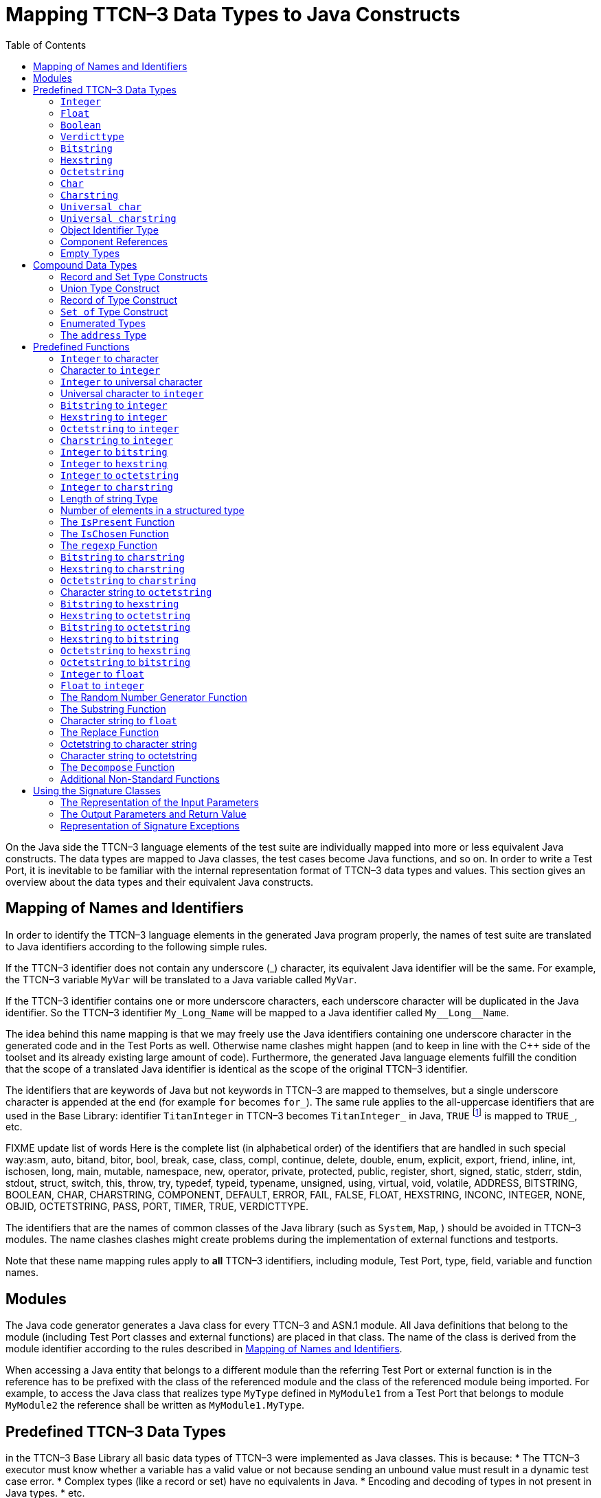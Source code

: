 [[mapping-ttcn-3-data-types-to-java-constructs]]
= Mapping TTCN–3 Data Types to Java Constructs
:table-number: 7
:toc:

On the Java side the TTCN–3 language elements of the test suite are individually mapped into more or less equivalent Java constructs. The data types are mapped to Java classes, the test cases become Java functions, and so on. In order to write a Test Port, it is inevitable to be familiar with the internal representation format of TTCN–3 data types and values. This section gives an overview about the data types and their equivalent Java constructs.

[[mapping-of-names-and-identifiers]]
== Mapping of Names and Identifiers

In order to identify the TTCN–3 language elements in the generated Java program properly, the names of test suite are translated to Java identifiers according to the following simple rules.

If the TTCN–3 identifier does not contain any underscore (_) character, its equivalent Java identifier will be the same. For example, the TTCN–3 variable `MyVar` will be translated to a Java variable called `MyVar`.

If the TTCN–3 identifier contains one or more underscore characters, each underscore character will be duplicated in the Java identifier. So the TTCN–3 identifier `My_Long_Name` will be mapped to a Java identifier called `My\__Long__Name`.

The idea behind this name mapping is that we may freely use the Java identifiers containing one underscore character in the generated code and in the Test Ports as well. Otherwise name clashes might happen (and to keep in line with the {cpp} side of the toolset and its already existing large amount of code). Furthermore, the generated Java language elements fulfill the condition that the scope of a translated Java identifier is identical as the scope of the original TTCN–3 identifier.

The identifiers that are keywords of Java but not keywords in TTCN–3 are mapped to themselves, but a single underscore character is appended at the end (for example `for` becomes `for_`). The same rule applies to the all-uppercase identifiers that are used in the Base Library: identifier `TitanInteger` in TTCN–3 becomes `TitanInteger_` in Java, `TRUE` footnote:[The built-in `verdict` and `boolean` constants in TTCN–3 shall be written with all lowercase letters, such as true or pass. Although previous compiler versions have accepted `TRUE` or `PASS` as well, these words are treated by the compiler as regular identifiers as specified in the standard.] is mapped to `TRUE_`, etc.

FIXME update list of words
Here is the complete list (in alphabetical order) of the identifiers that are handled in such special way:asm, auto, bitand, bitor, bool, break, case, class, compl, continue, delete, double, enum, explicit, export, friend, inline, int, ischosen, long, main, mutable, namespace, new, operator, private, protected, public, register, short, signed, static, stderr, stdin, stdout, struct, switch, this, throw, try, typedef, typeid, typename, unsigned, using, virtual, void, volatile, ADDRESS, BITSTRING, BOOLEAN, CHAR, CHARSTRING, COMPONENT, DEFAULT, ERROR, FAIL, FALSE, FLOAT, HEXSTRING, INCONC, INTEGER, NONE, OBJID, OCTETSTRING, PASS, PORT, TIMER, TRUE, VERDICTTYPE.

The identifiers that are the names of common classes of the Java library (such as `System`, `Map`, ) should be avoided in TTCN–3 modules. The name clashes clashes might create problems during the implementation of external functions and testports.

Note that these name mapping rules apply to *all* TTCN–3 identifiers, including module, Test Port, type, field, variable and function names.

== Modules

The Java code generator generates a Java class for every TTCN–3 and ASN.1 module. All Java definitions that belong to the module (including Test Port classes and external functions) are placed in that class. The name of the class is derived from the module identifier according to the rules described in <<mapping-of-names-and-identifiers, Mapping of Names and Identifiers>>.

When accessing a Java entity that belongs to a different module than the referring Test Port or external function is in the reference has to be prefixed with the class of the referenced module and the class of the referenced module being imported. For example, to access the Java class that realizes type `MyType` defined in `MyModule1` from a Test Port that belongs to module `MyModule2` the reference shall be written as `MyModule1.MyType`.

[[predefined-ttcn-3-data-types]]
== Predefined TTCN–3 Data Types

in the TTCN–3 Base Library all basic data types of TTCN–3 were implemented as Java classes.
This is because:
* The TTCN–3 executor must know whether a variable has a valid value or not because sending an unbound value must result in a dynamic test case error.
* Complex types (like a record or set) have no equivalents in Java.
* Encoding and decoding of types in not present in Java types.
* etc.

This section describes the member functions of these classes.

WARNING: The toString of the built in and generated types is not considered part of the public API for Test Port development. Its implementation might be subject to change without notice. Please do not use it.

=== `Integer`

The TTCN–3 type `integer` is implemented in class `TitanInteger`. +
The class `TitanInteger` has the following public member functions:

.Public member functions of the class `TitanInteger`
[cols="20%,60%,20%",]
|==================================================
2+^.^|*Member functions* |*Notes*
.5+^.^|_Constructors_
|`TitanInteger()` |Initializes to unbound value.
|`TitanInteger(final int otherValue)` |Initializes to a given value.
|`TitanInteger(final BigInteger otherValue)` |Initializes to a given value.
|`TitanInteger(final TitanInteger otherValue)` |Copy constructor.
|`TitanInteger(final String otherValue)` |Initializes with the String representation of an integer.
.4+^.^|_Assignment operators_
|`TitanInteger operator_assign(final int otherValue)` | Sets to given value.
|`TitanInteger operator_assign(final BigInteger otherValue)` | Sets to given value.
|`TitanInteger operator_assign(final TitanInteger otherValue)` |Sets to given value.
|`TitanInteger operator_assign(final Base_Type otherValue)` |Sets to given value.
.7+^.^|_Comparison operators_
| boolean operator_equals(final int otherValue) | Returns true if equals.
| boolean operator_equals(final BigInteger otherValue) | and false otherwise.
| boolean operator_equals(final TitanInteger otherValue) |
| boolean operator_equals(final Base_Type otherValue)  |
| boolean operator_not_equals(final int otherValue)  |
| boolean operator_not_equals(final BigInteger otherValue)  |
| boolean operator_not_equals(final TitanInteger otherValue)  |
.12+^.^|_Comparison operators_
| boolean is_less_than(final int otherValue)  |
| boolean is_less_than(final BigInteger otherValue)  |
| boolean is_less_than(final TitanInteger otherValue)  |
| boolean is_less_than_or_equal(final int otherValue)  |
| boolean is_less_than_or_equal(final BigInteger otherValue)  |
| boolean is_less_than_or_equal(final TitanInteger otherValue)  |
| boolean is_greater_than(final int otherValue)  |
| boolean is_greater_than(final BigInteger otherValue) |
| boolean is_greater_than(final TitanInteger otherValue)  |
| boolean is_greater_than_or_equal(final int otherValue)  |
| boolean is_greater_than_or_equal(final BigInteger otherValue)  |
| boolean is_greater_than_or_equal(final TitanInteger otherValue)  |
.20+^.^|_Arithmetic operators_
| TitanInteger add() |Unary plus.
| TitanInteger sub() |Unary minus.
| TitanInteger add(final int other_value) |Addition.
| TitanInteger add(final BigInteger other_value) |
| TitanInteger add(final TitanInteger other_value) |
| TitanInteger sub(final int other_value) |Subtraction.
| TitanInteger sub(final BigInteger other_value) |
| TitanInteger sub(final TitanInteger other_value) |
| TitanInteger mul(final int other_value) |Multiplication.
| TitanInteger mul(final BigInteger other_value) |
| TitanInteger mul(final TitanInteger other_value)|
| TitanInteger div(final int other_value) |Integer division.
| TitanInteger div(final BigInteger other_value) |
| TitanInteger div(final TitanInteger other_value) |
| TitanInteger rem(final int other_value) |remainder of the division.
| TitanInteger rem(final BigInteger other_value) |
| TitanInteger rem(final TitanInteger other_value) |
| TitanInteger mod(final int other_value) |modulo of the division.
| TitanInteger mod(final BigInteger other_value) |
| TitanInteger mod(final TitanInteger other_value) |
.3+^.^|_Casting operator_
| int get_int() |Returns the value.
| long get_long() |Returns the value.
| BigInteger get_BigInteger() |Returns the value.
.8+^.^|_Other member functions_
| `boolean is_native()` |is the value native int.
| `boolean is_bound()` |Returns whether the value is bound.
| `boolean is_present()` |Returns whether the value is present.
| `boolean is_value()` |Returns whether the value is a value.
| `void log()` |Puts the value into log.
| `void clean_up()` |Deletes the value, setting it to unbound.
| `void encode(final TTCN_Typedescriptor p_td, final TTCN_Buffer p_buf, final coding_type p_coding, final int flavour)` |encodes the value.
| `void decode(final TTCN_Typedescriptor p_td, final TTCN_Buffer p_buf, final coding_type p_coding, final int flavour)` |decodes the value.
|==================================================

The comparison, arithmetic and shifting operators are also available as global functions for that case when the left side is `int` and the right side is `TitanInteger`. Using the value of an unbound variable for anything will cause dynamic test case error.

The `get_int()` is applicable only to `TitanInteger` objects holding a signed value with at most 31 useful bits, since in Java the native `int` type is 32-bit large including the sign bit. Being used on an `TitanInteger` object holding a bigger (for example a 32-bit unsigned) value will result in run-time error.

Please note that if the value stored in a `TitanInteger` object is too big (that is, it cannot be represented as a `int`) the value returned by `get_long()` will contain only the lowest 64 bits of the original value.

In addition, the following static functions are available for modulo division. These functions return the result of `mod` and `rem` operations according to TTCN–3 semantics.
[source]
----
TitanInteger mod(final TitanInteger left_value, final TitanInteger right_value);
TitanInteger mod(final TitanInteger left_value, final int right_value);
TitanInteger mod(final int left_value, final TitanInteger right_value);
TitanInteger mod(final int left_value, int right_value);

TitanInteger rem(final TitanInteger left_value, final TitanInteger right_value);
TitanInteger rem(final TitanInteger left_value, final int right_value);
TitanInteger rem(final int left_value, final TitanInteger right_value);
TitanInteger rem(final int left_value, final int right_value);
----

Other operators (static functions):
[source]
----
TitanInteger add(final int int_value, final TitanInteger other_value);  // Add
TitanInteger sub(final int int_value, final TitanInteger other_value);  // Subtract
TitanInteger mul(final int int_value, final TitanInteger other_value);  // Multiply
TitanInteger div(final int int_value, final TitanInteger other_value);  // Divide
boolean operator_equals(final int intValue, final TitanInteger otherValue); // Equal
boolean operator_not_equals(final int intValue, final TitanInteger otherValue); // Not equal
boolean is_less_than(final int intValue, final TitanInteger otherValue);  // Less than
boolean is_greater_than(final int intValue, final TitanInteger otherValue);  // More than
----

=== `Float`

The TTCN–3 type `float` is implemented in class `TitanFloat`. +
The class `TitanFloat` has the following public member functions:

.Public member functions of the class `TitanFloat`

[width="100%",cols="20%,60%,20%"]
|=================================================================================================
2+^.^|*Member functions* |*Notes*
.4+^.^|_Constructors_
|`TitanFloat()` |Initializes to unbound value.
|`TitanFloat(final double otherValue)` |Initializes to a given value.
|`TitanFloat(final Ttcn3Float otherValue)`|
|`TitanFloat(final TitanFloat otherValue)` |Copy constructor.
.4+^.^|Assignment operators
|`TitanFloat operator_assign(final double otherValue)`  |Assigns the given value
|`TitanFloat operator_assign(final Ttcn3Float otherValue)` |and sets the bound flag.
|`TitanFloat operator_assign(final TitanFloat otherValue)` |
|`TitanFloat operator_assign(final Base_Type otherValue)` |
.19+^.^|_Comparison operators_
|boolean operator_equals(final double otherValue) |Returns true if equals
|boolean operator_equals(final Ttcn3Float otherValue) |and false otherwise.
|boolean operator_equals(final TitanFloat otherValue)  |
|boolean operator_equals(final Base_Type otherValue)  |
|boolean operator_not_equals(final double otherValue)  |
|boolean operator_not_equals(final Ttcn3Float otherValue) |
|boolean operator_not_equals(final TitanFloat otherValue)  |
|boolean is_less_than(final double otherValue)  |
|boolean is_less_than(final Ttcn3Float otherValue)   |
|boolean is_less_than(final TitanFloat otherValue)   |
|boolean is_less_than_or_equal(final double otherValue)  |
|boolean is_less_than_or_equal(final Ttcn3Float otherValue)  |
|boolean is_less_than_or_equal(final TitanFloat otherValue)  |
|boolean is_greater_than(final double otherValue)  |
|boolean is_greater_than(final Ttcn3Float otherValue)  |
|boolean is_greater_than(final TitanFloat otherValue)  |
|boolean is_greater_than_or_equal(final double otherValue)  |
|boolean is_greater_than_or_equal(final Ttcn3Float otherValue) |
|boolean is_greater_than_or_equal(final TitanFloat otherValue)  |
.14+^.^|_Arithmetic operators_
|TitanFloat add()  |Unary plus.
|TitanFloat sub()  |Unary minus.
|TitanFloat add(final double other_value) |Addition.
|TitanFloat add(final Ttcn3Float other_value)  |
|TitanFloat add(final TitanFloat other_value)  |
|TitanFloat sub(final double other_value)  |Subtraction.
|TitanFloat sub(final Ttcn3Float other_value)  |
|TitanFloat sub(final TitanFloat other_value) |
|TitanFloat mul(final double other_value)  |Multiplication.
|TitanFloat mul(final Ttcn3Float other_value)  |
|TitanFloat mul(final TitanFloat other_value)  |
|TitanFloat div(final double other_value)  |Division.
|TitanFloat div(final Ttcn3Float other_value)  |
|TitanFloat div(final TitanFloat other_value)  |
^.^|_Casting operator_
|Double get_value() |Returns the value.
.8+^.^|_Other member functions_
| `boolean is_native()` |is the value native int.
| `boolean is_bound()` |Returns whether the value is bound.
| `boolean is_present()` |Returns whether the value is present.
| `boolean is_value()` |Returns whether the value is a value.
| `void log()` |Puts the value into log.
| `void clean_up()` |Deletes the value, setting it to unbound.
| `void encode(final TTCN_Typedescriptor p_td, final TTCN_Buffer p_buf, final coding_type p_coding, final int flavour)` |encodes the value.
| `void decode(final TTCN_Typedescriptor p_td, final TTCN_Buffer p_buf, final coding_type p_coding, final int flavour)` |decodes the value.


|=================================================================================================

The comparison and arithmetic operators are also available as static functions for that case when the left side is `double` and the right side is `TitanFloat`. Using the value of an unbound variable for anything will cause dynamic test case error.

Other operators (static functions):
[source]
----
TitanFloat add(final double double_value, final TitanFloat other_value);    // Add
TitanFloat sub(final double double_value, final TitanFloat other_value);    // Subtract
TitanFloat mul(final double double_value, final TitanFloat other_value);    // Multiply
TitanFloat div(final double double_value, final TitanFloat other_value);    // Divide
boolean operator_equals(final double doubleValue, final TitanFloat otherValue); // Equal
boolean operator_not_equals(final double doubleValue, final TitanFloat otherValue); // Not equal
boolean is_less_than(final double doubleValue, final TitanFloat otherValue);  // Less than
boolean is_greater_than(final double doubleValue, final TitanFloat otherValue);  // More than
----

=== `Boolean`

The TTCN–3 type `boolean` is implemented in class `TitanBoolean`. +
The class `TitanBoolean` has the following public member functions:

.Public member functions of the class `TitanBoolean`

[cols="20%,80%,20%",,]
|==================================================
2+^.^|*Member functions* |*Notes*
.3+^.^|_Constructors_
|`TitanBoolean()` |Initializes to unbound value.
|`TitanBoolean(final Boolean otherValue)` |Initializes to a given value.
|`TitanBoolean(final TitanBoolean otherValue)` | Copy constructor.
.3+^.^|_Assignment operators_
|`TitanBoolean operator_assign(final boolean otherValue)` |Assigns the given value
|`TitanBoolean operator_assign(final TitanBoolean otherValue)` |and sets the bound flag.
|`TitanBoolean operator_assign(final Base_Type otherValue)` |
.5+^.^|_Comparison operators_
|boolean operator_equals(final boolean otherValue) |Returns true if equals
|boolean operator_equals(final TitanBoolean otherValue) |and false otherwise.
|boolean operator_equals(final Base_Type otherValue) |
|boolean operator_not_equals(final boolean otherValue)|Same as XOR.
|boolean operator_not_equals(final TitanBoolean otherValue) |
.7+^.^|_Logical operators_
|boolean not() |Negation (NOT).
|boolean and(final boolean other_value) |Logical AND.
|boolean and(final TitanBoolean other_value) |
|boolean or(final boolean other_value) |Logical OR.
|boolean or(final TitanBoolean other_value) |
|boolean xor(final boolean other_value) |Exclusive or (XOR).
|boolean xor(final TitanBoolean other_value) |
^.^|_Casting operator_
| Boolean get_value() |Returns the value.
.7+^.^|_Other member functions_
| `boolean is_bound()` |Returns whether the value is bound.
| `boolean is_present()` |Returns whether the value is present.
| `boolean is_value()` |Returns whether the value is a value.
| `void log()` |Puts the value into log. Like "true" or "false".
| `void clean_up()` |Deletes the value, setting it to unbound.
| `void encode(final TTCN_Typedescriptor p_td, final TTCN_Buffer p_buf, final coding_type p_coding, final int flavour)` |encodes the value.
| `void decode(final TTCN_Typedescriptor p_td, final TTCN_Buffer p_buf, final coding_type p_coding, final int flavour)` |decodes the value.

|==================================================

The comparison and logical operators are also available as static functions for that case when the left side is `boolean` and the right side is `TitanBoolean`. Using the value of an unbound variable for anything will cause dynamic test case error.

Other operators (static functions):
[source]
----
boolean and(final boolean bool_value, final TitanBoolean other_value); // And
boolean xor(final boolean bool_value, final TitanBoolean other_value);  // Xor
boolean or(final boolean bool_value, final TitanBoolean other_value); // Or
boolean operator_equals(final boolean boolValue, final TitanBoolean otherValue); // Equal
boolean operator_not_equals(final boolean boolValue, final TitanBoolean otherValue);// Not equal
----

=== `Verdicttype`

The TTCN–3 type `verdicttype` is implemented in class `TitanVerdictType`. +
The class `TitanVerdictType` has the following public member functions:

.Public member functions of the class `TitanVerdictType`

[cols="20%,80%,20%",,]
|==================================================
2+^.^|*Member functions* |*Notes*
.3+^.^|_Constructors_
|`TitanVerdictType()` |Initializes to unbound value.
|`TitanVerdictType(final VerdictTypeEnum otherValue)`  |Initializes to a given value.
|`TitanVerdictType(final TitanVerdictType otherValue)`  |Copy constructor.
.3+^.^|_Assignment operators_
|`TitanVerdictType operator_assign(final VerdictTypeEnum otherValue)` |Assigns the given value
|`TitanVerdictType operator_assign(final TitanVerdictType otherValue)`  |and sets the bound flag.
|`TitanVerdictType operator_assign(final Base_Type otherValue)`  |
.5+^.^|_Comparison operators_
|boolean operator_equals(final VerdictTypeEnum otherValue) |Returns true if equals
|boolean operator_equals(final TitanVerdictType otherValue) |and false otherwise.
|boolean operator_equals(final Base_Type otherValue)  |
|boolean operator_not_equals(final VerdictTypeEnum otherValue)  |
|boolean operator_not_equals(final TitanVerdictType otherValue)  |
^.^|_Casting operator_
|VerdictTypeEnum get_value()  |Returns the value.
.7+^.^|_Other member functions_
| `boolean is_bound()` |Returns whether the value is bound.
| `boolean is_present()` |Returns whether the value is present.
| `boolean is_value()` |Returns whether the value is a value.
| `void log()` |Puts the value into log. Like "pass" or "fail".
| `void clean_up()` |Deletes the value, setting it to unbound.
| `void encode(final TTCN_Typedescriptor p_td, final TTCN_Buffer p_buf, final coding_type p_coding, final int flavour)` |encodes the value.
| `void decode(final TTCN_Typedescriptor p_td, final TTCN_Buffer p_buf, final coding_type p_coding, final int flavour)` |decodes the value.
|==================================================

The comparison operators are also available as static functions for that case when the left side is `VerdictTypeEnum` and the right side is `TitanVerdictType`. Using the value of an unbound `TitanVerdictType` variable for anything will cause dynamic test case error.

Other operators (static functions):
[source]
----
boolean operator_equals(final VerdictTypeEnum par_value, final TitanVerdictType other_value); // Equal
boolean operator_not_equals(final VerdictTypeEnum par_value, final TitanVerdictType other_value); // Not equal
----

There are the following three static member functions in class `TTCN_Runtime` defined in the Base Library for getting or modifying the local verdict of the current test components:
[source]
----
void setverdict(final TitanVerdictType.VerdictTypeEnum newValue);
void setverdict(final TitanVerdictType newValue);
void setverdict(final TitanVerdictType.VerdictTypeEnum newValue, final String reason);
setverdict(final TitanVerdictType newValue, final String reason);
TitanVerdictType get_verdict();
----

These functions are the Java equivalents of TTCN–3 `setverdict` and `getverdict` operations. Use them only if your Test Port or Java function encounters a low-level failure, but it can continue its normal operation (that is, error recovery is not necessary).

=== `Bitstring`

The equivalent Java class of TTCN–3 type `bitstring` is called `TitanBitString`. The bits of the bit string are stored in an array of ints. In order to reduce the wasted memory space the bits are packed together, so each int contains eight bits. The first int contains the first eight bits of the bit string; the second int contains the bits from the 9th up to the 16th, and so on. The first bit of the bit string is the LSB of the first character; the second bit is the second least significant bit of the first character, and so on. If the length of the bit string is not a multiple of eight, the unused bits of the last character can contain any value. So the length of the bit string must be always given.

The class `TitanBitString` has the following public member functions:

.Public member functions of the class `TitanBitString`

[width="100%",cols="20%,60%,20%"]
|==============================================================================================================================
2+^.^|*Member functions* |*Notes*
.4+^.^|_Constructors_
|`TitanBitString()` |Initializes to unbound value.
|`TitanBitString(final int other_value[], final int nof_bits)` |Initializes from a given length
and  int array.
|`TitanBitString(final TitanBitString otherValue)` |Copy constructor.
|`TitanBitString(final TitanBitString_Element otherValue)` |Initializes from a single bitstring element.
.3+^.^|_Assignment operators_
|`TitanBitString operator_assign(final TitanBitString otherValue)` |Assigns the given value and sets the bound flag.
|`TitanBitString operator_assign(final TitanBitString_Element otherValue)` |Assigns the given single bitstring element.
|`TitanBitString operator_assign(final Base_Type otherValue)` |
.5+^.^|_Comparison operators_
|boolean operator_equals(final TitanBitString otherValue) |Returns true if equals
|boolean operator_equals(final TitanBitString_Element otherValue) |and false otherwise.
|boolean operator_equals(final Base_Type otherValue) |
|boolean operator_not_equals(final TitanBitString otherValue) |
|boolean operator_not_equals(final TitanBitString_Element otherValue) |
.2+^.^|_Concatenation operator_
|TitanBitString operator_concatenate(final TitanBitString other_value) |Concatenates two bitstrings.
|TitanBitString operator_concatenate(final TitanBitString_Element other_value) |Concatenates a bitstring and a bitstring element.
.4+^.^|_Index operator_
|TitanBitString_Element get_at(final int index_value) |Gives access to the given element. Indexing begins from zero. Index overflow causes dynamic test case error.
|TitanBitString_Element get_at(final TitanInteger index_value) |
|TitanBitString_Element constGet_at(final int index_value) |Gives read-only access to the given element.
|TitanBitString_Element constGet_at(final TitanInteger index_value) |
.7+^.^|_Bitwise operators_
|TitanBitString not4b() | not4b. (bitwise negation)
|TitanBitString and4b(final TitanBitString otherValue) | and4b. (bitwise and)
|TitanBitString and4b(final TitanBitString_Element otherValue) |
|TitanBitString or4b(final TitanBitString otherValue) |or4b. (bitwise or)
|TitanBitString or4b(final TitanBitString_Element otherValue) |
|TitanBitString xor4b(final TitanBitString otherValue) |xor4b. (bitwise xor)
|TitanBitString xor4b(final TitanBitString_Element otherValue) |
.8+^.^|_Shifting and rotating operators_
|TitanBitString shift_left(int shift_count) |Java equivalent of operator
|TitanBitString shift_left(final TitanInteger shift_count) |<<.(shift left)
|TitanBitString shift_right(int shift_count) |Java equivalent of operator
|TitanBitString shift_right(final TitanInteger shift_count) |>>. (shift right)
|TitanBitString rotate_left(int rotate_count) |Java equivalent of operator
|TitanBitString rotate_left(final TitanInteger rotate_count) | <@. (rotate left)
|TitanBitString rotate_right(int rotate_count) |Java equivalent of operator
|TitanBitString rotate_right(final TitanInteger rotate_count) | @>. (rotate right)
^.^|_Casting operator_
|int[] get_value() |Returns a pointer to the int array.
.8+^.^|_Other member functions_
|`int lengthof() const` |Returns the length measured in bits.
| `boolean is_bound()` |Returns whether the value is bound.
| `boolean is_present()` |Returns whether the value is present.
| `boolean is_value()` |Returns whether the value is a value.
| `void log()` |Puts the value into log. Example: ’100011’B.
| `void clean_up()` |Deletes the value, setting it to unbound.
| `void encode(final TTCN_Typedescriptor p_td, final TTCN_Buffer p_buf, final coding_type p_coding, final int flavour)` |encodes the value.
| `void decode(final TTCN_Typedescriptor p_td, final TTCN_Buffer p_buf, final coding_type p_coding, final int flavour)` |decodes the value.
|==============================================================================================================================

Using the value of an unbound `TitanBitString` variable for anything will cause dynamic test case error.

==== `Bitstring element`

The Java class `TitanBitString_Element` is the equivalent of the TTCN-3 `bitstring`’s element type (the result of indexing a `bitstring` value). The class does not store the actual bit, only a reference to the original `TitanBitString` object, an index value and a bound flag.

Note: changing the value of the `TitanBitString_Element` (through the assignment operator) changes the referenced bit in the original `bitstring` object.

The class `TitanBitString_Element` has the following public member functions:

.Public member functions of the class `TitanBitString_Element`

[width="100%",cols="20%,80%,20%"]
|========================================================================================================================================================
2+^.^|*Member functions* |*Notes*
|_Constructor_
|`TitanBitString_Element(final boolean par_bound_flag, final TitanBitString par_str_val, final int par_bit_pos)` |Initializes the object with an unbound value or a reference to a bit in an existring TitanBitString object.
.2+^.^|_Assignment operators_
|`TitanBitString_Element operator_assign(final TitanBitString otherValue)` |Sets the referenced bit to the given bitstring of length 1.
|`TitanBitString_Element operator_assign(final TitanBitString_Element otherValue)` |Sets the referenced bit to the given bitstring element.
.4+^.^|_Comparison operators_
|boolean operator_equals(final TitanBitString otherValue) |Comparison with a bitstring or a bitstring element (the value of the referenced bits is compared, not the references and indexes).
|boolean operator_equals(final TitanBitString_Element otherValue) |
|boolean operator_not_equals(final TitanBitString otherValue) |
|boolean operator_not_equals(final TitanBitString_Element otherValue) |
.2+^.^|_Concatenation operator_
|TitanBitString operator_concatenate(final TitanBitString other_value) |Concatenates a bitstring element with a bitstring, or two bitstring elements.
|TitanBitString operator_concatenate(final TitanBitString_Element other_value) |
.7+^.^|_Bitwise operators_
|TitanBitString not4b()| not4b. (bitwise negation)
|TitanBitString and4b(final TitanBitString otherValue) |and4b. (bitwise and)
|TitanBitString and4b(final TitanBitString_Element otherValue)  |
|TitanBitString or4b(final TitanBitString otherValue)  | or4b. (bitwise or)
|TitanBitString or4b(final TitanBitString_Element otherValue)  |
|TitanBitString xor4b(final TitanBitString otherValue) | xor4b. (bitwise xor)
|TitanBitString xor4b(final TitanBitString_Element otherValue) |
.4+^.^|_Other member functions_
|`boolean get_bit()` |Returns the referenced bit.
|`void log()` | Puts the value into log.
Example: '1'B.
|`boolean is_bound()` | Returns whether the value is bound.
| `boolean is_value()` |Returns whether the value is a value.
|========================================================================================================================================================

Using the value of an unbound `TitanBitString_Element` variable for anything will cause dynamic test case error.

=== `Hexstring`

The equivalent Java class of TTCN–3 type `hexstring` is called `TitanHexString`. The hexadecimal digits (nibbles) are stored in an array of unsigned bytes. In order to reduce the wasted memory space two nibbles are packed into one byte. The first byte contains the first two nibbles of the `hexstring`, the second byte contains the third and fourth nibbles, and so on. The hexadecimal digits at odd (first, third, fifth, etc.) positions occupy the lower 4 bits in the characters; the even ones use the upper 4 bits. The length must be always given with the pointer. If the `hexstring` has odd length the unused upper 4 bits of the last character may contain any value.

The class `TitanHexString` has the following public member functions:

.Public member functions of the class `TitanHexString`

[width="100%",cols="20%,60%,20%",options="header",]
|==============================================================================================================================
2+^.^|*Member functions* |*Notes*
.6+^.^|_Constructors_
|`TitanHexString()` |Initializes to unbound value.
|`TitanHexString(final byte otherValue[])` |Initializes from a given byte array.
|`TitanHexString(final TitanHexString otherValue)`|
|`TitanHexString(final TitanHexString_Element otherValue)`|
|`TitanHexString(final byte aValue)`|
|`TitanHexString(final String aValue)`|
.3+^.^|_Assignment operators_
|`TitanHexString operator_assign(final TitanHexString otherValue)` |Assigns the given value
|`TitanHexString operator_assign(final TitanHexString_Element otherValue)` |
|`TitanHexString operator_assign(final Base_Type otherValue)` |
.5+^.^|_Comparison operators_
|boolean operator_equals(final TitanHexString otherValue)  |Returns true if equals and false otherwise.
|boolean operator_equals(final TitanHexString_Element otherValue) |
|boolean operator_equals(final Base_Type otherValue) |
|boolean operator_not_equals(final TitanHexString otherValue)  |
|boolean operator_not_equals(final TitanHexString_Element otherValue) |
.2+^.^|_Concatenation operator_
|TitanHexString operator_concatenate(final TitanHexString other_value) |Concatenates two hexstrings.
|TitanHexString operator_concatenate(final TitanHexString_Element other_value) |Concatenates a hexstring and a hexstring element.
.4+^.^|_Index operator_
|TitanHexString_Element get_at(final int index_value) |Gives access to the given element. Indexing begins from zero. Index overflow causes dynamic test case error.
|TitanHexString_Element get_at(final TitanInteger index_value) |
|TitanHexString_Element constGet_at(final int index_value) |
|TitanHexString_Element constGet_at(final TitanInteger index_value) |
.7+^.^|_Bitwise operators_
|TitanHexString not4b()  | not4b. (bitwise negation)
|TitanHexString and4b(final TitanHexString otherValue)  |and4b. (bitwise and)
|TitanHexString and4b(final TitanHexString_Element otherValue) |
|TitanHexString or4b(final TitanHexString otherValue) |or4b. (bitwise or)
|TitanHexString or4b(final TitanHexString_Element otherValue)  |
|TitanHexString xor4b(final TitanHexString otherValue)  |xor4b. (bitwise xor)
|HTitanHexString xor4b(final TitanHexString_Element otherValue)  |
.8+^.^|_Shifting and rotating operators_
|TitanHexString shift_left(int shift_count)  |Java equivalent of operator
|TitanHexString shift_left(final TitanInteger shift_count)  |<<.(shift left)
|TitanHexString shift_right(int shift_count) |Java equivalent of operator
|TitanHexString shift_right(final TitanInteger shift_count) |>>. (shift right)
|TitanHexString rotate_left(int rotate_count)  |Java equivalent of operator
|TitanHexString rotate_left(final TitanInteger rotate_count)  |<@. (rotate left)
|TitanHexString rotate_right(int rotateCount)|Javaequivalent of operator
|TitanHexString rotate_right(final TitanInteger rotateCount) |@>. (rotate right)
^.^|_Casting operator_
|byte[] get_value() |Returns a pointer to the character array. The pointer might be NULL if the length is 0.
.4+^.^|_Other member functions_
|`int lengthof() const` |Returns the length measured in bits.
| `boolean is_bound()` |Returns whether the value is bound.
| `boolean is_present()` |Returns whether the value is present.
| `boolean is_value()` |Returns whether the value is a value.
| `void log()` |Puts the value into log. Example: ’5A7’H.
| `void clean_up()` |Deletes the value, setting it to unbound.
| `void encode(final TTCN_Typedescriptor p_td, final TTCN_Buffer p_buf, final coding_type p_coding, final int flavour)` |encodes the value.
| `void decode(final TTCN_Typedescriptor p_td, final TTCN_Buffer p_buf, final coding_type p_coding, final int flavour)` |decodes the value.
|==============================================================================================================================

Using the value of an unbound `TitanHexString` variable for anything will cause a dynamic test case error.

==== `Hexstring` element

The Java class `TitanHexString_Element` is the equivalent of the TTCN-3 `hexstring`’s element type (the result of indexing a `hexstring` value). The class does not store the actual hexadecimal digit (nibble), only a reference to the original TitanHexString object, an index value and a bound flag.

Note: changing the value of the `TitanHexString_Element` (through the assignment operator) changes the referenced nibble in the original `hexstring` object.

The class `TitanHexString_Element` has the following public member functions:

.Public member functions of the class `TitanHexString_Element`

[width="100%",cols="20%,60%,20%",options="",]
|===========================================================================================================================================================
2+^.^|*Member functions* |*Notes*
^.^|_Constructor_
| `TitanHexString_Element(final boolean par_bound_flag, final TitanHexString par_str_val, final int par_nibble_pos)` |Initializes the object with an unbound value or a reference to a nibble in an existring TitanHexString object.
.2+^.^|_Assignment operators_
|`TitanHexString_Element operator_assign(final TitanHexString otherValue)` |Sets the referenced nibble to the given hexstring of length 1.
|`TitanHexString_Element operator_assign(final TitanHexString_Element otherValue)` | Sets the referenced nibble to the given hexstring element.
.4+^.^|_Comparison operators_
|boolean operator_equals(final TitanHexString otherValue) |Comparison with a hexstring or a hexstring element (the value of the referenced nibbles is compared, not the references and indexes).
|boolean operator_equals(final TitanHexString_Element otherValue)  |
|boolean operator_not_equals(final TitanHexString otherValue) |
|boolean operator_not_equals(final TitanHexString_Element otherValue)  |
.2+^.^|_Concatenation operator_
|TitanHexString operator_concatenate(final TitanHexString other_value) |Concatenates a hexstring element with a hexstring, or two hexstring elements.
|TitanHexString operator_concatenate(final TitanHexString_Element other_value) |
.7+^.^|_Bitwise operators_
|TitanHexString not4b()  |Java equivalent of operator not4b. (bitwise negation)
|TitanHexString and4b(final TitanHexString other_value) |and4b. (bitwise and)
|TitanHexString and4b(final TitanHexString_Element other_value) |
|TitanHexString or4b(final TitanHexString other_value)  |or4b. (bitwise or)
|TitanHexString or4b(final TitanHexString_Element other_value)  |
|TitanHexString xor4b(final TitanHexString other_value) |xor4b. (bitwise xor)
|TitanHexString xor4b(final TitanHexString_Element other_value) |
.4+^.^|_Other member functions_
|`char get_nibble()` |Returns the referenced nibble (stored in the lower 4 bits of the returned character).
|`void log()` |Puts the value into log. Example: '8'H.
|`boolean is_bound()` |Returns whether the value is bound.
|`boolean is_value()` |Returns whether the value is a value.
|===========================================================================================================================================================

Using the value of an unbound `TitanHexString_Element` variable for anything will cause dynamic test case error.

=== `Octetstring`

The equivalent Java class of TTCN–3 type `octetstring` is called `TitanOctetString`. The octets are stored in an array of unsigned characters. Each character contains one octet; the first character is the first octet of the string. The length of the octet string must be always given.

The class `TitanOctetString` has the following public member functions:

.Public member functions of the class `TitanOctetString`

[width="100%",cols="20%,60%,20%",options="header",]
|==============================================================================================================================
2+^.^|*Member functions* |*Notes*
.4+^.^|_Constructors_
|`TitanOctetString()` |Initializes to unbound value.
|`TitanOctetString(final char otherValue[])` |Initializes from a given character array.
|`TitanOctetString(final TitanOctetString otherValue)` |Copy constructor.
|`TitanOctetString(final TitanOctetString_Element otherValue)` |Initializes from a single octetstring element.
.3+^.^|_Assignment operators_
|`TitanOctetString operator_assign(final TitanOctetString otherValue)` |Assigns the given value and sets the bound flag.
|`TitanOctetString operator_assign(final TitanOctetString_Element otherValue)` |Assigns the given octetstring element.
|`TitanOctetString operator_assign(final Base_Type otherValue)` |
.5+^.^|_Comparison operators_
| boolean operator_equals(final TitanOctetString otherValue)  |Returns true if equals
| boolean operator_equals(final TitanOctetString_Element otherValue)  |and false otherwise.
| boolean operator_equals(final Base_Type otherValue)  |
| boolean operator_not_equals(final TitanOctetString otherValue)  |
| boolean operator_not_equals(final TitanOctetString_Element otherValue)  |
.2+^.^|_Concatenation operator_
|TitanOctetString operator_concatenate(final TitanOctetString other_value) |Concatenates two octetstrings.
|TitanOctetString operator_concatenate(final TitanOctetString_Element other_value) |Concatenates an octetstring and an octetstring element.
.4+^.^|_Index operator_
|TitanOctetString_Element get_at(final int index_value) |Gives access to the given element. Indexing begins from zero. Index overflow causes dynamic test case error.
|TitanOctetString_Element get_at(final TitanInteger index_value) |
|TitanOctetString_Element constGet_at(final int index_value) |Gives read-only access to the given element.
|TitanOctetString_Element constGet_at(final TitanInteger index_value) |
.7+^.^|_Bitwise operators_
|TitanOctetString not4b()  | not4b.(bitwise negation)
|TitanOctetString and4b(final TitanOctetString otherValue) | and4b.(bitwise and)
|TitanOctetString and4b(final TitanOctetString_Element otherValue) |
|TitanOctetString or4b(final TitanOctetString otherValue)  | or4b.(bitwise or)
|TitanOctetString or4b(final TitanOctetString_Element otherValue) |
|TitanOctetString xor4b(final TitanOctetString otherValue) | xor4b. (bitwise xor)
|TitanOctetString xor4b(final TitanOctetString_Element otherValue) |
.8+^.^|_Shifting and rotating operators_
|TitanOctetString shift_left(final int shift_count) | operator <<.
|TitanOctetString shift_left(final TitanInteger shift_count) |(shift left)
|TitanOctetString shift_right(final int shift_count)  |operator >>.
|TitanOctetString shift_right(final TitanInteger shift_count)  |(shift right)
|TitanOctetString rotate_left(final int rotate_count)  |operator <@.
|TitanOctetString rotate_left(final TitanInteger rotate_count)  |(rotate left)
|TitanOctetString rotate_right(final int rotate_count) |operator @>.
|TitanOctetString rotate_right(final TitanInteger rotate_count)  |(rotate right)
^.^|_Casting operator_
|char[] get_value() |Returns a pointer to the character array. The pointer might be NULL if the length is 0.
.8+^.^|_Other member functions_
|`int lengthof() const` |Returns the length measured in bits.
| `boolean is_bound()` |Returns whether the value is bound.
| `boolean is_present()` |Returns whether the value is present.
| `boolean is_value()` |Returns whether the value is a value.
| `void log()` |Puts the value into log. Like ’073CF0’O.
| `void clean_up()` |Deletes the value, setting it to unbound.
| `void encode(final TTCN_Typedescriptor p_td, final TTCN_Buffer p_buf, final coding_type p_coding, final int flavour)` |encodes the value.
| `void decode(final TTCN_Typedescriptor p_td, final TTCN_Buffer p_buf, final coding_type p_coding, final int flavour)` |decodes the value.
|==============================================================================================================================

Using the value of an unbound `TitanOctetString` variable for anything will cause dynamic test case error.

==== `Octetstring` element

The Java class `TitanOctetString_Element` is the equivalent of the TTCN-3 `octetstring`’s element type (the result of indexing an `octetstring` value). The class does not store the actual octet, only a reference to the original TitanOctetString object, an index value and a bound flag.

Note: changing the value of the TitanOctetString_Element (through the assignment operator) changes the referenced octet in the original `octetstring` object.

The class `TitanOctetString_Element` has the following public member functions:

.Public member functions of the class `TitanOctetString_Element`

[width="100%",cols="20%,60%,20%",options="header",]
|================================================================================================================================================================
2+^.^|*Member functions* |*Notes*
^.^|_Constructor_
|`TitanOctetString_Element(final boolean par_bound_flag, final TitanOctetString par_str_val, final int par_nibble_pos)` |Initializes the object with an unbound value or a reference to an octet in an existing TitanOctetString object.
.2+^.^|_Assignment operators_
|`TitanOctetString_Element operator_assign(final TitanOctetString otherValue)` |Sets the referenced octet to the given octetstring of length 1.
|`TitanOctetString_Element operator_assign(final TitanOctetString_Element otherValue)` |Sets the referenced octet to the given octetstring element.
.4+^.^|_Comparison operators_
|TitanOctetString_Element operator_equals(final TitanOctetString otherValue) |Comparison with an octetstring or an octetstring element (the value of the referenced octets is compared, not the references and indexes).
|TitanOctetString_Element operator_equals(final TitanOctetString_Element otherValue)  |
|boolean operator_not_equals(final TitanOctetString otherValue) |
|boolean operator_not_equals(final TitanOctetString_Element otherValue)  |
.2+^.^|_Concatenation operator_
| TitanOctetString operator_concatenate(final TitanOctetString other_value) |Concatenates an octetstring element with an octetstring, or two octetstring elements.
| TitanOctetString operator_concatenate(final TitanOctetString_Element other_value) |
.7+^.^|_Bitwise operators_
|TitanOctetString not4b() | bitwise negation
|TitanOctetString and4b(final TitanOctetString other_value) |and4b. (bitwise and)
|TitanOctetString and4b(final TitanOctetString_Element other_value)  |
|TitanOctetString or4b(final TitanOctetString other_value)  | or4b. (bitwise or)
|TitanOctetString or4b(final TitanOctetString_Element other_value)  |
|TitanOctetString xor4b(final TitanOctetString other_value) |xor4b. (bitwise xor)
|TitanOctetString xor4b(final TitanOctetString_Element other_value) |
.4+^.^|_Other member functions_
|`char get_nibble()` |Returns the referenced octet.
|`void log()` |Puts the value into log. Example: '3C'O.
|`boolean is_bound()` |Returns whether the value is bound.
|`boolean is_value()` |Returns whether the value is a value.
|================================================================================================================================================================

Using the value of an unbound `TitanOctetString_Element` variable for anything will cause dynamic test case error.

=== `Char`

The `char` type, which has been removed from the TTCN–3 standard, is no longer supported by the run-time environment. The compiler substitutes all occurrences of `char` type with type `charstring` automatically.

[[Charstring]]
=== `Charstring`

The equivalent Java class of TTCN–3 type `charstring` is called `TitanCharString`. The characters are stored in a StringBuilder..

The class `TitanCharString` has the following public member functions:

.Public member functions of the class `TitanCharString`

[width="100%",cols="20%,60%,20%",,]
|==============================================================================================================================
2+^.^|*Member functions* |*Notes*
.6+^.^|_Constructors_
|`TitanCharString()`|Initializes to unbound value.
|`TitanCharString(final String otherValue)`|Initializes from a String.
|`TitanCharString(final StringBuilder otherValue)`| Initializes from the StringBuilder.
|`TitanCharString(final TitanCharString otherValue)`|Copy constructor.
|`TitanCharString(final TitanCharString_Element otherValue)`|Initializes from a charstring element.
|`TitanCharString(final TitanUniversalCharString otherValue)`| Initializs from the universal charstring.
.5+^.^|_Assignment operators_
|`TitanCharString operator_assign(final String otherValue)`|Assigns the given value and sets the bound flag.
|`TitanCharString operator_assign(final TitanCharString otherValue)`|
|`TitanCharString operator_assign(final Base_Type otherValue)`|
|`TitanCharString operator_assign(final TitanCharString_Element otherValue)`|
|`TitanCharString operator_assign(final TitanUniversalCharString otherValue)`|
.9+^.^|_Comparison operators_
|boolean operator_equals(final TitanCharString otherValue) |Returns true if equals and false otherwise.
|boolean operator_equals(final TitanUniversalCharString otherValue) |
|boolean operator_equals(final Base_Type otherValue) |
|boolean operator_equals(final String otherValue) |
|boolean operator_equals(final TitanCharString_Element otherValue) |
|boolean operator_equals(final TitanUniversalCharString_Element otherValue)|
|boolean operator_not_equals(final TitanCharString otherValue) |
|boolean operator_not_equals(final TitanCharString_Element otherValue)|
|boolean operator_not_equals(final String otherValue) |
.7+^.^|_Concatenation operator_
|TitanCharString operator_concatenate(final TitanCharString other_value) |Concatenates two charstrings.
|TitanCharString operator_concatenate(final String other_value) |
|TitanCharString operator_concatenate(final TitanCharString_Element other_value) |
|TitanUniversalCharString operator_concatenate(final TitanUniversalCharString other_value) |Concatenates with a universal charstring.
|TitanCharString append(final String aOtherValue) |Appends a String.
|TitanCharString append(final TitanCharString_Element aOtherValue) |
|TitanCharString append(final TitanCharString aOtherValue) |Appends a charstring.
.4+^.^|_Index operator_
|TitanCharString_Element get_at(final int index_value) |Gives access to the given element. Indexing begins from zero. Index overflow causes dynamic test case error.
|TitanCharString_Element get_at(final TitanInteger index_value) |
|TitanCharString_Element constGet_at(final int index_value) |Gives read-only access to the given element.
|TitanCharString_Element constGet_at(final TitanInteger index_value) |
.4+^.^|_Rotating operators_
|TitanCharString rotate_left(final int rotate_count) |Java equivalent of operator <@.(rotate left)
|TitanCharString rotate_left(final TitanInteger rotate_count) |
|TitanCharString rotate_right(final int rotate_count)  | @>. (rotate right)
|TitanCharString rotate_right(final TitanInteger rotate_count) |
^.^|_Casting operator_
|StringBuilder get_value() |Returns the StringBuilder.
.8+^.^|_Other member functions_
|`int lengthof() const` |Returns the length measured in bits.
| `boolean is_bound()` |Returns whether the value is bound.
| `boolean is_present()` |Returns whether the value is present.
| `boolean is_value()` |Returns whether the value is a value.
| `void log()` |Puts the value into log. Like "abc".
| `void clean_up()` |Deletes the value, setting it to unbound.
| `void encode(final TTCN_Typedescriptor p_td, final TTCN_Buffer p_buf, final coding_type p_coding, final int flavour)` |encodes the value.
| `void decode(final TTCN_Typedescriptor p_td, final TTCN_Buffer p_buf, final coding_type p_coding, final int flavour)` |decodes the value.

|==============================================================================================================================

The comparison, concatenation and rotating operators are also available as static functions for that case when the left side is `String` and the right side is `TitanCharString`.

The log() member function uses single character output for regular characters, but special characters (such as the quotation mark, backslash or newline characters) are printed using the escape sequences of the C language. Non-printable control characters are printed in TTCN–3 quadruple notation, where the first three octets are always zero. The concatenation operator (`&`) is used between the fragments when necessary. Note that the output does not always conform to TTCN–3 Core Language syntax, but it is always recognized by both our compiler and the configuration file parser.

Using the value of an unbound `TitanCharString` variable for anything will cause dynamic test case error.

Other operators (static functions):
[source]
----
boolean operator_equals(final String stringValue, final TitanCharString otherValue);            // Equal
boolean operator_equals(final String stringValue, final TitanCharString_Element otherValue);    // Equal
boolean operator_not_equals(final String stringValue, final TitanCharString otherValue);            // Not equal
boolean operator_not_equals(final String stringValue, final TitanCharString_Element otherValue);    // Not equal
TitanCharString operator_concatenate(final String stringValue, final TitanCharString other_value);          // Concatenation
TitanCharString operator_concatenate(final String stringValue, final TitanCharString_Element other_value);  // Concatenation
----

==== `Charstring` element

The Java class `TitanCharString_Element` is the equivalent of the TTCN-3 `charstring`’s element type (the result of indexing a `charstring` value). The class does not store the actual character, only a reference to the original TitanCharString object, an index value and a bound flag.

Note: changing the value of the `TitanCharString_Element` (through the assignment operator) changes the referenced character in the original `charstring` object.

The class `TitanCharString_Element` has the following public member functions:

.Public member functions of the class `TitanCharString_Element`

[width="100%",cols="20%,60%,20%",options="",]
|================================================================================================================================================================================================================================================================================
2+^.^|*Member functions* |*Notes*
^.^|_Constructor_
|`TitanCharString_Element(final boolean par_bound_flag, final TitanCharString par_str_val, final int par_char_pos)` |Initializes the object with an unbound value or a reference to a character in an existing TitanCharString object.
.3+^.^|_Assignment operators_
|`TitanCharString_Element operator_assign(final String otherValue)` |Sets the referenced character to the given String of length 1.
|`TitanCharString_Element operator_assign(final TitanCharString otherValue)` |Sets the referenced character to the given charstring of length 1.
|`TitanCharString_Element operator_assign(final TitanCharString_Element otherValue)` |Sets the referenced character to the given charstring element.
.8+^.^|_Comparison operators_
|boolean operator_equals(final String otherValue) |Comparison with a String.
|boolean operator_equals(final TitanCharString otherValue) |
|boolean operator_equals(final TitanCharString_Element otherValue)  |
|boolean operator_equals(final TitanUniversalCharString otherValue) |
|boolean operator_equals(final TitanUniversalCharString_Element otherValue) |
|boolean operator_not_equals(final String otherValue)  |
|boolean operator_not_equals(final TitanUniversalCharString otherValue) |
|boolean operator_not_equals(final TitanUniversalCharString_Element otherValue)  |
.5+^.^|_Concatenation operator_
|TitanCharString operator_concatenate(final String other_value) |Concatenates this object with a String.
|TitanCharString operator_concatenate(final TitanCharString other_value) |
|TitanCharString operator_concatenate(final TitanCharString_Element other_value) |
|TitanUniversalCharString operator_concatenate(final TitanUniversalCharString other_value) |
|TitanUniversalCharString operator_concatenate(final TitanUniversalCharString_Element other_value)  |
.3+^.^|_Other member functions_
|`char get_char()` |Returns the referenced character.
|`void log()` |Puts the value into log. Example: “a”.
|`boolean is_bound()` |Returns whether the value is bound.
|`boolean is_value()` |Returns whether the value is a value.

|================================================================================================================================================================================================================================================================================

Using the value of an unbound `TitanCharString_Element` variable for anything will cause dynamic test case error.

=== `Universal char`

This obsolete TTCN–3 type is converted automatically to `universal charstring` in the parser.

=== `Universal charstring`

Each character of a `universal charstring` value is represented in the following C structure defined in the Base Library:
[source]
----
public class TitanUniversalChar {
	private char uc_group;
	private char uc_plane;
	private char uc_row;
	private char uc_cell;
  ...
----

The four components of the quadruple (that is, group, plane, row and cell) are stored in fields `uc_group`, `uc_plane`, `uc_row` and `uc_cell`, respectively. All fields are 8bit unsigned numeric values with the possible value range 0 .. 255.

In case of single-octet characters, which can be also given in TTCN–3 charstring notation (between quotation marks), the fields `uc_group`, `uc_plane`, `uc_row` are set to zero. If tuple notation was used for an ASN.1 string value fields `uc_row` and `uc_cell` carry the tuple and the others are set to zero.

Except when performing encoding or decoding, the run-time environment does not check whether the quadruples used in the following API represent valid character positions according to <<14-references.adoc#_8,[8]>>. Moreover, if ASN.1 multi-octet character string values are used, it is not verified whether the elements of such strings are permitted characters of the corresponding string type.

The Java equivalent of TTCN–3 type `universal charstring` is implemented in class `TitanUniversalCharString`. The characters of the string are stored in an array of structure `TitanUniversalChar`. The array returned by the casting operator is not terminated with a special character, thus, the length of the string must be always considered when doing operations with the array. The length of the string, which can be obtained by using member function `lengthof()`, is measured in characters (quadruples) and not bytes.

For the more convenient usage the strings containing only single-octet characters can also be used with class `TitanUniversalCharString`. Therefore some polymorphic member functions and operators have variants that take `String` as argument. In these member functions the characters of the String are implicitly converted to quadruples with group, plane and row fields set to zero.

The class `TitanUniversalCharString` has the following public member functions:

.Public member functions of the class `TitanUniversalCharString`

[width="100%",cols="20%,60%,20%",options="",]
|==============================================================================================================================
2+^.^|*Member functions* |*Notes*
.7+^.^|_Constructors_
|`TitanUniversalCharString()`|Initializes to unbound value.
|`TitanUniversalCharString(final char uc_group, final char uc_plane, final char uc_row,  final char uc_cell)`| Constructs a string containing one character formed from the given quadruple.
|`TitanUniversalCharString(final TitanUniversalChar otherValue)`| Constructs a string containing the given single character.
|`TitanUniversalCharString(final List<TitanUniversalChar> otherValue)`| Constructs a string from an array by taking the given number of single-octet characters.
|`TitanUniversalCharString(final TitanUniversalChar[] otherValue)`|
|`TitanUniversalCharString(final String otherValue)`|
|`TitanUniversalCharString(final StringBuilder otherValue)`|
.4+^.^|_Constructors_
|`TitanUniversalCharString(final TitanCharString otherValue)`| Constructs a universal charstring from a charstring value.
|`TitanUniversalCharString(final TitanCharString_Element otherValue)`| Constructs a string containing the given singe charstring element.
|`TitanUniversalCharString(final TitanUniversalCharString otherValue)`| Copy constructor.
|`TitanUniversalCharString(final TitanUniversalCharString_Element otherValue)`| Constructs a string containing the given singe universal charstring element.
.8+^.^|_Assignment operators_
|`TitanUniversalCharString operator_assign(final TitanUniversalCharString otherValue)`  |Assigns another string.
|`TitanUniversalCharString operator_assign(final TitanUniversalChar otherValue)` |Assigns a single character.
|`TitanUniversalCharString operator_assign(final char[] otherValue)` |Assigns an array single-octet characters.
|`TitanUniversalCharString operator_assign(final String otherValue)`|
|`TitanUniversalCharString operator_assign(final TitanCharString otherValue)` |Assigns a charstring.
|`TitanUniversalCharString operator_assign(final TitanCharString_Element otherValue)` |Assigns a single charstring element.
|`TitanUniversalCharString operator_assign(final TitanUniversalCharString_Element otherValue)` |Assigns a single universal charstring element.
|`TitanUniversalCharString operator_assign(final Base_Type otherValue)`|
.7+^.^|_Comparison operators_
|boolean operator_equals(final TitanUniversalCharString otherValue)  |Returns true if the strings are identical or false otherwise.
|boolean operator_equals(final TitanUniversalChar otherValue)  |Compares to a single character.
|boolean operator_equals(final String otherValue) |Compares to a String.
|boolean operator_equals(final TitanCharString otherValue) |Compares to a charstring.
|boolean operator_equals(final TitanCharString_Element otherValue) |Compares to a charstring element.
|boolean operator_equals(final TitanUniversalCharString_Element otherValue)|Compares to a universal charstring element.
|boolean operator_equals(final Base_Type otherValue)|
.7+^.^|_Comparison operators_
|boolean operator_not_equals(final TitanUniversalCharString otherValue)  |
|boolean operator_not_equals(final TitanUniversalChar otherValue) |
|boolean operator_not_equals(final String otherValue)  |
|boolean operator_not_equals(final TitanCharString otherValue) |
|boolean operator_not_equals(final TitanCharString_Element otherValue) |
|boolean operator_not_equals(final TitanUniversalCharString_Element otherValue) |
|boolean operator_not_equals(final Base_Type otherValue)|
.6+^.^|_Concatenation operator_
|TitanUniversalCharString operator_concatenate(final TitanUniversalCharString other_value) |Concatenates two strings.
|TitanUniversalCharString operator_concatenate(final TitanUniversalChar other_value)  |Concatenates a single character.
|TitanUniversalCharString operator_concatenate(final String other_value)  |Concatenates a single-octet string.
|TitanUniversalCharString operator_concatenate(final TitanCharString other_value) |Concatenates a charstring.
|TitanUniversalCharString operator_concatenate(final TitanCharString_Element other_value) |Concatenates a charstring element.
|TitanUniversalCharString operator_concatenate(final TitanUniversalCharString_Element other_value)  |Concatenates a universal charstring element.
.4+^.^|_Index operator_
|TitanUniversalCharString_Element get_at(final int index_value)|Gives access to the given element. Indexing begins from zero. Index overflow causes dynamic test case error.
|TitanUniversalCharString_Element get_at(final TitanInteger index_value) |
|TitanUniversalCharString_Element constGet_at(final int index_value) |Gives read-only access to the given element.
|TitanUniversalCharString_Element constGet_at(final TitanInteger index_value) |
.4+^.^|_Rotating operators_
|TitanUniversalCharString rotate_left(final int rotate_count) | <@(rotate left).
|TitanUniversalCharString rotate_left(final TitanInteger rotate_count) |
|TitanUniversalCharString rotate_right(final int rotate_count) | @>(rotate right).
|TitanUniversalCharString rotate_right(final TitanInteger rotate_count) |
^.^|_Casting operator_
|List<TitanUniversalChar> get_value() |Returns a pointer to the array of characters. There is no terminator character at the end.
.7+^.^|_UTF-8 encoding and decoding_
|void encode_utf8(final TTCN_Buffer buf) |Appends the UTF-8 representation of the string to the given buffer
|void encode_utf8(final TTCN_Buffer buf, final boolean addBOM) |
|void decode_utf8(final char[] valueStr, final CharCoding code, final boolean checkBOM)|
|void encode_utf16(final TTCN_Buffer buf, final CharCoding expected_coding)|
|void decode_utf16(final int n_octets, final char[] octets_ptr, final CharCoding expected_coding)|
|void encode_utf32(final TTCN_Buffer buf, final CharCoding expected_coding)|
|void decode_utf32(final int n_octets, final char[] octets_ptr, final CharCoding expected_coding) |
.8+^.^|_Other member functions_
|`int lengthof() const` |Returns the length measured in characters.
| `boolean is_bound()` |Returns whether the value is bound.
| `boolean is_present()` |Returns whether the value is present.
| `boolean is_value()` |Returns whether the value is a value.
| `void log()` |Puts the value into log. See below.
| `void clean_up()` |Deletes the value, setting it to unbound.
| `void encode(final TTCN_Typedescriptor p_td, final TTCN_Buffer p_buf, final coding_type p_coding, final int flavour)` |encodes the value.
| `void decode(final TTCN_Typedescriptor p_td, final TTCN_Buffer p_buf, final coding_type p_coding, final int flavour)` |decodes the value.
|==============================================================================================================================

The comparison and concatenation operators are also available as static functions for that case when the left operand is a single-octet string (`String`) or a single character (`TitanUniversalChar`) and the right side is `TitanUniversalCharString` value. Using the value of an unbound `TitanUniversalCharString` variable for anything causes dynamic test case error.

The `TitanUniversalCharString` variable used with the `decode_utf8()` method must be newly constructed (unbound) or `clean_up()` must have been called, otherwise a memory leak will occur.

The logged printout of universal charstring values is compatible with the TTCN–3 notation for such strings. The format to be used depends on the contents of the string. Each character (quadruple) is classified whether it is directly printable or not. The string is fragmented based on this classification. Each fragment consists of either a single non-printable character or a maximal length contiguous sequence of printable characters. The fragments are logged one after another separated by an `&` character (concatenation operator). The printable fragments use the normal charstring notation; the non-printable characters are logged in the TTCN–3 quadruple notation. An empty universal charstring value is represented by a pair of quotation marks (like in case of empty charstring values).

An example printout in the log can be the following. The string consists of two fragments of printable characters and a non-printable quadruple, which stands for Hungarian letter "ű":
[source, subs="+quotes"]
"Character " & char(0, 0, 1, 113) & " is a letter of Hungarian alphabet"

Other operators (static functions):
[source]
----
boolean operator_equals(final TitanUniversalChar left_value, final TitanUniversalChar right_value); //Equal
boolean operator_equals(final TitanUniversalChar ucharValue, final TitanUniversalCharString otherValue);  // Equal
boolean operator_equals(final String otherValue, final TitanUniversalCharString rightValue));  // Equal
boolean operator_not_equals(final TitanUniversalChar left_value, final TitanUniversalChar right_value); //Not equal
boolean operator_not_equals(final TitanUniversalChar ucharValue, final TitanUniversalCharString otherValue);  // Not equal
boolean operator_not_equals(final String otherValue, final TitanUniversalCharString rightValue));  // Not equal
TitanUniversalCharString operator_concatenate(final TitanUniversalChar ucharValue, final TitanUniversalCharString other_value);  // Concatenation
TitanUniversalCharString operator_concatenate(final String stringValue, final TitanUniversalCharString other_value); // Concatenation
----

==== `Universal charstring` element

The Java class `TitanUniversalCharString_Element` is the equivalent of the TTCN-3 `universal charstring`’s element type (the result of indexing a `universal charstring` value). The class does not store the actual character, only a reference to the original `TitanUniversalCharString` object, an index value and a bound flag.

Note: changing the value of the `TitanUniversalCharString_Element` (through the assignment operator) changes the referenced character in the original `universal charstring` object.

The class `TitanUniversalCharString_Element` has the following public member functions:

.Public member functions of the class `TitanUniversalCharString_Element`

[width="100%",cols="20%,60%,20%",options="",]
|=======================================================================================================================================================================================================================================================================================================
2+^.^|*Member functions* |*Notes*
^.^|_Constructor_
|`TitanUniversalCharString_Element(final boolean par_bound_flag, final TitanUniversalCharString par_str_val, final int par_char_pos)` |Initializes the object with an unbound value or a reference to a character in an existing TitanUniversalCharString object.
.6+^.^|_Assignment operators_
|`TitanUniversalCharString_Element operator_assign(final TitanUniversalChar otherValue)` |Sets the referenced character to the given universal character.
|`TitanUniversalCharString_Element operator_assign(final String otherValue)` |
|`TitanUniversalCharString_Element operator_assign(final TitanCharString otherValue)` |
|`TitanUniversalCharString_Element operator_assign(final TitanCharString_Element otherValue)` |
|`TitanUniversalCharString_Element operator_assign(final TitanUniversalCharString otherValue)` |
|`TitanUniversalCharString_Element operator_assign(final TitanUniversalCharString_Element otherValue)` |
.6+^.^|_Comparison operators_
|boolean operator_equals(final TitanUniversalChar otherValue) |Comparison with a universal character.
|boolean operator_equals(final String otherValue) |
|boolean operator_equals(final TitanCharString otherValue) |
|boolean operator_equals(final TitanCharString_Element otherValue)  |
|boolean operator_equals(final TitanUniversalCharString otherValue) |
|boolean operator_equals(final TitanUniversalCharString_Element otherValue) |
.6+^.^|_Comparison operators_
|boolean operator_not_equals(final TitanUniversalChar otherValue) |
|boolean operator_not_equals(final String otherValue) |
|boolean operator_not_equals(final TitanCharString otherValue) |
|boolean operator_not_equals(final TitanCharString_Element otherValue)  |
|boolean operator_not_equals(final TitanUniversalCharString otherValue) |
|boolean operator_not_equals(final TitanUniversalCharString_Element otherValue) |
.6+^.^|_Concatenation operator_
|TitanUniversalCharString operator_concatenate(final TitanUniversalChar other_value) |Concatenates this object with a universal character.
|TitanUniversalCharString operator_concatenate(final String other_value) |
|TitanUniversalCharString operator_concatenate(final TitanCharString other_value) |
|TitanUniversalCharString operator_concatenate(final TitanCharString_Element other_value) |
|TitanUniversalCharString operator_concatenate(final TitanUniversalCharString other_value) |
|TitanUniversalCharString operator_concatenate(final TitanUniversalCharString_Element other_value)  |
.5+^.^|_Other member functions_
|`TitanUniversalChar get_char()` |Returns the referenced character.
|`void log()` |Puts the value into log. Example: “a” or char(0, 0, 1, 113).
|`boolean is_bound()` |Returns whether the value is bound.
|`boolean is_present()` |Returns whether the value is present.
|`boolean is_value()` |Returns whether the value is a value.
|=======================================================================================================================================================================================================================================================================================================

Using the value of an unbound `TitanUniversalCharString_Element` variable for anything will cause dynamic test case error.

=== Object Identifier Type

The object identifier type of TTCN–3 (`objid`) is implemented in class TitanObjectid. In the run-time environment the components of object identifier values are represented in NumberForm, that is, in integer values. The values of components are stored in an array with a given length. The type of the components is specified with a `TitanInteger`. Class `TitanObjectid` has the following member functions.

.Public member functions of the class `TitanObjectid`

[width="100%",cols="20%,60%,20%",options="header",]
|=====================================================================================
2+^.^|*Member functions* |*Notes*
.3+^.^|_Constructors_
|`TitanObjectid()` |Initializes to unbound value.
|`TitanObjectid(final int init_n_components, final TitanInteger... values)` |Initializes the number of components to n_components. The components themselves shall be given as additional integer arguments after each other, starting with the first one.
|TitanObjectid(final TitanObjectid otherValue) |Copy constructor.
.2+^.^|_Assignment operator_
|`TitanObjectid operator_assign(final TitanObjectid otherValue)` |Assigns the given value and sets the bound flag.
|`Base_Type operator_assign(final Base_Type otherValue)`|
.3+^.^|_Comparison operators_
|boolean operator_equals(final TitanObjectid otherValue) |Returns true if the two values are equal and false otherwise.
|boolean operator_equals(final Base_Type otherValue)|
|boolean operator_not_equals(final TitanObjectid otherValue) |
.4+^.^|_Indexing operators_
|TitanInteger get_at(final int index_value)  |Returns a reference to the _i th_ component.
|TitanInteger get_at(final TitanInteger index_value)|
|TitanInteger constGet_at(final int index_value) |Returns a read-only reference to the i th component.
|TitanInteger constGet_at(final TitanInteger index_value)|
.5+^.^|_Other member functions_
|`TitanInteger lengthof()` |Returns the number of components.
|`void log()` |Puts the value into log in NumberForm. Like this: “objid 0 4 0 ”.
|`boolean is_bound()` |Returns whether the value is bound.
|`boolean is_present()` |Returns whether the value is present.
|`void clean_up()` |Deletes the value, setting it to unbound.

|=====================================================================================

NOTE: The constructor with variable number of arguments is useful in situations when the number of components is constant and known at compile time.

Using the value of an unbound `TitanObjectid` variable for anything will cause dynamic test case error.

=== Component References

TTCN–3 variables of component types are used for storing component references to PTCs. The internal representation of component references are test tool dependent, our test executor handles them as small integer numbers.

All TTCN–3 component types are mapped to the same Java class, which is called TitanComponent.

There are some predefined constants of component references in TTCN–3. These are public static final members of the TitanComponent class defined in the following way:

.Predefined component references

[cols=",,",options="header",]
|===================================================
|TTCN–3 constant |TitanComponent member name |Numeric value
|null |NULL |COMPREF 0
|mtc |MTC |COMPREF 1
|system |SYSTEM |COMPREF 2
|===================================================

The class `TitanComponent` has the following public member functions:

.Public member functions of the class `TitanComponent`

[width="100%",cols="20%,60%,20%",options="",]
|===========================================================================================================================
2+^.^|*Member functions* |*Notes*
.3+^.^|_Constructors_
|`TitanComponent()` |Initializes to unbound value.
|`TitanComponent(final int otherValue)` |Initializes to a given value.
|`TitanComponent(final TitanComponent otherValue)` |Copy constructor.
.3+^.^|_Assignment_ _operators_
|`TitanComponent operator_assign(final int otherValue)`|Assigns the given value
|`TitanComponent operator_assign(final TitanComponent otherValue)`|and sets the bound flag.
|`TitanComponent operator_assign(final Base_Type otherValue)`|
.5+^.^|_Comparison operators_
|boolean operator_equals(final int otherValue)  |Returns true if equals
|boolean operator_equals(final TitanComponent otherValue) |and false otherwise.
|boolean operator_equals(final Base_Type otherValue)|
|boolean operator_not_equals(final int otherValue)  |
|boolean operator_not_equals(final TitanComponent otherValue)  |
^.^|_Casting operator_
|int get_component() |Returns the value.
.5+^.^|Other member functions
|`void log()` |Puts the value into log in decimal form or in symbolic format for special constants. Like 3 or mtc.
|`boolean is_present()` |Returns whether the value is present.
|`boolean is_bound()` |Returns whether the value is bound.
|`boolean is_value()` |Returns whether the value is a value.
|`void clean_up()` |Deletes the value, setting it to unbound.

|===========================================================================================================================

Component references are managed by MC. All new test components are given a unique reference that was never used in the test campaign before (not even in a previous test case). The new numbers are increasing monotonously. The reference of the firstly created component is 3; the next one will be 4, and so on.

Using the value of an unbound component reference for anything will cause dynamic test case error.

Other operators (static functions):
[source]
----
boolean operator_equals(final int left_value, final TitanComponent right_value); // Equal
boolean operator_not_equals(final int left_value, final TitanComponent right_value); // Not equal
----

[[empty-types]]
=== Empty Types

Empty `record` and `set` types are not real built-in types in TTCN–3, but the Java realization of these types also differs from regular records or sets. The empty types are almost identical to each other, only their names are different.

Each empty type is defined in a Java class, which is generated by the Java code generator. Using separate classes enables us to differentiate among them in Java. For example, several empty types can be defined as incoming or outgoing types on the same TTCN–3 port type.

Let us consider the following TTCN–3 type definition as an example:
[source, subs="+quotes"]
type record Dummy {};

The generated class will rely on an enumerated Java type TitanNull_Type, which is defined as follows:
[source, subs="+quotes"]
----
public enum TitanNull_Type {
	NULL_VALUE
}
----

The only possible value stands for the TTCN–3 empty record or array value (that is for "{}"), which is the only possible value of TTCN–3 type `Dummy`. Note that this type and value is also used in the definition of `record` of and `set of` type construct.

The generated Java class `Dummy` will have the following member functions:

.Public member functions of the class `Dummy`

[width="100%",cols=",,",options="header",]
|================================================================================
2+^.^|*Member functions* |*Notes*
.3+^.^|_Constructors_
|`Dummy()` |Initializes to unbound value.
|`Dummy( final TitanNull_Type otherValue )` |Initializes to the only possible value.
|`Dummy( final Dummy otherValue )` |Copy constructor.
.3+^.^|_Assignment operators_
|`Dummy operator_assign( final TitanNull_Type otherValue )` |Assigns the only possible value and sets the bound flag.
|`Dummy operator_assign( final Dummy otherValue )` |
|`Dummy operator_assign( final Base_Type otherValue )`|
.5+^.^|_Comparison operators_
|boolean operator_equals( final TitanNull_Type otherValue )  |Returns true if both arguments are bound.
|boolean operator_equals( final Dummy otherValue ) |
|boolean operator_equals( final Base_Type otherValue )|
|boolean operator_not_equals( final TitanNull_Type otherValue ) | Returns false if both arguments are bound.
|boolean operator_not_equals( final Base_Type otherValue ) |
.7+^.^|_Other member functions_
|`void log()` |Puts the value, that is, {}, into log.
|`boolean is_present()` |Returns whether the value is present.
|`boolean is_bound()` |Returns whether the value is bound.
|`boolean is_value()` |Returns whether the value is a value.
|`void clean_up()` |Deletes the value, setting it to unbound.
|`encode(final TTCN_Typedescriptor p_td, final TTCN_Buffer p_buf, final coding_type p_coding, final int flavour)`|
|`void decode(final TTCN_Typedescriptor p_td, final TTCN_Buffer p_buf, final coding_type p_coding, final int flavour)`|

|================================================================================

Setting the only possible value is important, because using the value of an unbound variable for anything will cause dynamic test case error.

== Compound Data Types

The user-defined compound data types are implemented in Java classes. These classes are generated by the Java code generator according to type definitions. In contrast with the basic types, these classes can be found in the generated code.

=== Record and Set Type Constructs

The TTCN–3 type constructs `record` and `set` are mapped in an identical way to Java. There will be a Java class for each record type in the generated code. This class builds up the record from its fields.footnote:[This section deals with the record and set types that have at least one field. See <<empty-types, Empty Types>> for the Java mapping of empty record and set types.] The fields can be either basic or compound types.

Let us consider the following example type definition. The types `t1` and `t2` can be arbitrary.
[source]
----
type record t3 {
  t1 f1,
  t2 f2
}
----

The generated class `t3` will have the following public member functions:

.Public member functions of the class `t3`

[width="100%",cols="20%,60%,20%",options="",]
|=====================================================================================
2+^.^|*Member functions* |*Notes*
.3+^.^|_Constructors_
|`t3()` |Initializes all fields to unbound value.
|`t3(final t1 f1, final t2 f2 )` |Initializes from given field values. The number of arguments equals to the number of fields.
|`t3( final t3 otherValue)` |Copy constructor.
.2+^.^|_Assignment operator_
|`t3 operator_assign(final t3 otherValue )`  |Assigns the given value and sets the bound flag for each field.
|`t3 operator_assign(final Base_Type otherValue)`|
.3+^.^|_Comparison operators_
|boolean operator_equals( final t3 other_value) |Returns true if all fields are equal and false otherwise.
|boolean operator_equals(final Base_Type other_value)|
|boolean operator_not_equals( final t3 other_value) |
.2+^.^|_Field access functions_
|t1 get_field_f1(); t2 get_field_f2() |Gives access to the first/second field.
|t1 constGet_field_f1(); t2 constGet_field_f2(); |The same, but it gives read-only access.
.8+^.^|_Other member functions_
|`TitanInteger size_of()` |Returns the size (number of fields).
|`void log()` |Puts the value into log. Like { f1 := 5, f2 := ”abc”}.
|`boolean is_present()` |Returns whether the value is present.
|`boolean is_bound()` |Returns whether the value is bound.
|`boolean is_value()` |Returns whether the value is a value.
|`void clean_up()` |Deletes the value, setting it to unbound.
|`void encode(final TTCN_Typedescriptor p_td, final TTCN_Buffer p_buf, final coding_type p_coding, final int flavour)`|
|`void decode(final TTCN_Typedescriptor p_td, final TTCN_Buffer p_buf, final coding_type p_coding, final int flavour)`|
|=====================================================================================

The record value is unbound if one or more fields of it are unbound. Using the value of an unbound variable for anything (even for comparison) will cause dynamic test case error.

==== Optional Fields in Records and Sets

TTCN–3 permits optional fields in record and set type definitions. An optional field does not have to be always present, it can be omitted. But the omission must be explicitly denoted. Let us change our last example to this.
[source]
----
type record t3 {
  t1 f1,
  t2 f2 optional
}
----

The optional fields are implemented using a Java generic class called `Optional` that creates an optional value from any type. In the definition of the generated class `t3`, the type `t2` will be replaced by `Optional<t2>` everywhere and anything else will not be changed.

The class `Optional<TYPE extends Base_Type>` has the following member functions:

.Table Public member functions of the class `Optional<TYPE extends Base_Type>`

[width="100%",cols="20%,60%,20%",options="",]
|================================================================================================================================================================================
2+^.^|*Member functions* |*Notes*
.3+^.^|_Constructors_
|`Optional(final Class<TYPE> clazz)` |Initializes to unbound value, with a class.
|`Optional(final Class<TYPE> clazz, final template_sel otherValue)` |Initializes to omit value, if the argument is OMIT VALUE.
|`Optional(final Optional<TYPE> otherValue)`  |Copy constructor.
.3+^.^|_Assignment operators_
|`Optional<TYPE> operator_assign(final template_sel otherValue)` |Assigns omit value, if the right value is OMIT VALUE.
|`Optional<TYPE> operator_assign(final Optional<TYPE> otherValue)` |Assigns the given optional value.
|`Optional<TYPE> operator_assign(final Base_Type otherValue)`|
.5+^.^|_Comparison operators_
|boolean operator_equals(final template_sel otherValue) |Returns true if the value is omit and the right side is OMIT VALUE or false otherwise.
|boolean operator_equals(final Optional<TYPE> otherValue) |Returns true if the two values are equal or false otherwise.
|boolean operator_equals(final Base_Type otherValue)|
|boolean operator_not_equals(final template_sel otherValue)  |
|boolean operator_not_equals(final Optional<TYPE> otherValue) |
.2+^.^|_Casting operators_
|TYPE get() |Gives read-write access to the value. If the value was not previously present, sets the bound flag true and the value will be initialized to unbound.
|TYPE constGet() |Gives read-only access to the value. If the value is not present, causes a dynamic test case error.
.7+^.^|_Other member functions_
|`boolean ispresent()` |Returns true if the value is present, false if the value is omit or causes dynamic test case error if the value is unbound.
|`boolean is_present()` |Returns true if the value is present, false otherwise.
|`boolean is_value()` |Returns true if the value is present and is a value, false otherwise.
|`boolean is_bound()` |Returns true if the value is present or omit, false otherwise.
|`boolean is_optional()`| return true;
|`void log()` |Puts the optional value into log. Either ”omit” or the value of t2.
|`void clean_up()` |Deletes the value, setting it to unbound.
|================================================================================================================================================================================

In some member functions of the generic class `Optional` the enumerated Java type `template_sel` is used. It has many possible values, but in the optional class only `OMIT_VALUE` can be used, which stands for the TTCN–3 omit. Usage of other predefined values of `template_sel` will cause dynamic test case error.

Using the value of an unbound optional field for anything will also cause dynamic test case error.

=== Union Type Construct

The TTCN–3 type construct union is implemented in a Java class for each union type in the generated code. This class may contain any, but exactly one of its fields. The fields can be either basic or compound types or even identical types.

Let us consider the following example type definition. The types `t1` and `t2` can be arbitrary.
[source]
----
type union t3 {
  t1 f1,
  t2 f2
}
----

An ancillary enumerated type is created in the generated class `t3`, which represents the selection:
[source, subs="+quotes"]
enum union_selection_type { UNBOUND_VALUE,  ALT_f1,  ALT_f2 };

The type `t3.union_selection_type` is used to distinguish the fields of the union. The predefined constant values are generated as `t3.ALT_`<field name>.

The generated class `t3` will have the following public member functions:

.Public member functions of the class `t3`

[width="100%",cols="20%,60%,20%",options="header",]
|=========================================================================================================================================================================
2+^.^|*Member functions* |*Notes*
.2+^.^|_Constructors_
|`t3()` |Initializes to unbound value.
|`t3(final t3 otherValue)` |Copy constructor.
.2+^.^|_Assignment operator_
|`t3 operator_assign( final t3 otherValue )` |Assigns the given value.
|`t3 operator_assign( final Base_Type otherValue )`|
.3+^.^|_Comparison operators_
|boolean operator_equals( final t3 otherValue ) |Returns true if the selections and field values are equal and false otherwise.
|boolean operator_equals( final Base_Type otherValue )|
|boolean operator_not_equals( final t3 otherValue ) |
.4+^.^|_Field access functions_
|t1 constGet_field_f1()  |Gives read-only access to the first field. If other field is selected, this function will cause a dynamic test case error. So use get_selection() first.
|t1 get_field_f1() | Selects and gives access to the first field. If other field was previously selected, its value will be destroyed.
|t2 constGet_field_f2() |
|t2 get_field_f2() |
.9+^.^|_Other member functions_
|`union_selection_type get_selection()` |Returns the current selection. It will return t3.UNBOUND VALUE if the value is unbound, t3.ALT_f1 if the first field was selected, and so on.
|`boolean ischosen(final union_selection_type checked_selection)`| Checks if the provided field is selected or not.
|`void log()` |Puts the value into log. Example: { f1 := 5 } or { f2 := "abc" }.
|`boolean is_present()` |Returns whether the value is present.
|`boolean is_bound()` |Returns whether the value is bound.
|`boolean is_value()` |Returns whether the value is a value.
|`void clean_up()` |Deletes the value, setting it to unbound.
|`void encode(final TTCN_Typedescriptor p_td, final TTCN_Buffer p_buf, final coding_type p_coding, final int flavour)`|
|`void decode(final TTCN_Typedescriptor p_td, final TTCN_Buffer p_buf, final coding_type p_coding, final int flavour)`|
|=========================================================================================================================================================================

Using the value of an unbound `union` variable for anything will cause dynamic test case error.

==== The anytype

The TTCN-3 anytype is implemented as a Java class named anytype. It has the same interface as any other Java class generated for a union, with a few differences:

If a field is a built-in type or the address type, the name used in `union_selection_type` is the name of the runtime class implementing the type.

If a field is a user-defined type, the mapping rules in <<mapping-of-names-and-identifiers, Mapping of Names and Identifiers>> above apply.

The names of field accessor functions are prefixed with `get_field_` or `constGet_field_` as with other unions.

For example, for the following module
[source]
----
module anyuser {
  type record myrec {}

  control {
    var anytype v_at;
  }
}
with {
  extension “anytype integer, myrec, charstring”
}
----

The generated class name will be "anytype". The union_selection_type enumerated type will be:
[source, subs="+quotes"]
enum union_selection_type { UNBOUND_VALUE,  ALT_TitanInteger,  ALT_myrec,  ALT_TitanCharString };

The field accessor methods will be:
[source]
----
TitanInteger get_field_TitanInteger();
myrec get_field_myrec();
TitanCharString get_field_TitanCharString();
----

=== Record of Type Construct

The TTCN–3 type construct `record` of makes a variable length sequence from one given type. This construct is implemented as a Java class.

Let us consider the following example type definition. The type t1 can be arbitrary.
[source, subs=+quotes]
type record of t1 t2;

This definition will be translated to a Java class that will be called t2.

There is an `enum` type called `TitanNull_Type` defined in the Base Library that has only one possible value. `NULL_VALUE` stands for the empty `"record of"` value, that is, for {}.

Class `t2` will have the following public member functions:

.Public member functions of the class `t2`

[width="100%",cols="20%,60%,20%",options="",]
|==================================================================================================================================================================================================================
2+^.^|*Member functions* |*Notes*
.3+^.^|_Constructors_
|`t2()` |Initializes to unbound value.
|`t2(final TitanNull_Type nullValue)` |Initializes to the empty value.
|`t2( final t2 otherValue )` |Copy constructor.
.3+^.^|_Assignment operator_
|`t2 operator_assign(final TitanNull_Type nullValue)` |Assigns the empty value.
|`t2 operator_assign( final t2 otherValue )` |Assigns the given value.
|`t2 operator_assign(final Base_Type otherValue)`|
.5+^.^|_Comparison operators_
|boolean operator_equals( final TitanNull_Type nullValue)  |Returns true if the two values are equal and false otherwise.
|boolean operator_equals( final t2 otherValue ) |
|boolean operator_equals(final Base_Type otherValue)|
|boolean operator_not_equals( final TitanNull_Type nullValue) |
|boolean operator_not_equals( final t2 otherValue ) |
.4+^.^|_Index operators_
|t1 get_at(final int index_value) |Gives access to the given element. Indexing begins from zero. If this element of the variable was never used before, new (unbound) elements will be allocated up to (and including) this index.
|t1 get_at(final TitanInteger index_value) |
|t1 constGet_at(final int index_value) |Gives read-only access to the given element. Index overflow causes dynamic test case error.
|t1 constGet_at(final TitanInteger index_value) |
.4+^.^|_Rotating operators_
|t2 rotate_left(final int rotate_count) |Java equivalent of operator <@. (rotate left)
|t2 rotate_left(final TitanInteger rotate_count) |
|t2 rotate_right(final int rotate_count) |Java equivalent of operator @>. (rotate right)
|t2 rotate_right(final TitanInteger rotate_count) |
.2+^.^|_Concatenation operator_
|t2 operator_concatenate(final t2 other_value) |Concatenates two arrays.
|t2 operator_concatenate(final TitanNull_Type null_value)|
.5+^.^|_Other member functions_
|`TitanInteger size_of()` |Returns the number of elements, that is, the largest used index plus one and zero for the empty value.
|`void set_size(final int newSize)` |Sets the number of elements to the given value. If the value has fewer elements new (unbound) elements are allocated at the end. The excess elements at the end are erased if the value has more elements than necessary.
|`t2 substr(final int index, final int returncount)` |Returns the section of the array specified by the given start index and length.
|`t2 replace(final int index, final int len, final t2 repl)` |Returns a copy of the array, where the section indicated by the given start index and length is replaced by the given array.
|`void log()` |Puts the value into log. Like {1, 2, 3 }.
.6+^.^|_Other member functions_
|`boolean is_present()` |Returns whether the value is present.
|`boolean is_bound()` |Returns whether the value is bound.
|`boolean is_value()` |Returns whether the value is a value.
|`void clean_up()` |Deletes the value, setting it to unbound.
|`void encode(final TTCN_Typedescriptor p_td, final TTCN_Buffer p_buf, final coding_type p_coding, final int flavour)`|
|`void decode(final TTCN_Typedescriptor p_td, final TTCN_Buffer p_buf, final coding_type p_coding, final int flavour)`|
|==================================================================================================================================================================================================================

A `record of` value is unbound if no value has been assigned to it or it has at least one unbound element. Using the value of an unbound `record of` variable for anything will cause dynamic test case error.

Starting with the largest index improves performance when filling a `record of value`.

==== Pre-generated `record of` and `set of` constructs

The Java classes for the `record of` and `set of` constructs of most predefined TTCN-3 types are pre-generated and part of the TITAN runtime. For instances of these types declared in TTCN-3 and ASN.1 modules only their pre-generated names are used (and a comment telling which type definition it is representing). There is a class with regular memory allocation and one with optimized memory allocation pre-generated for each type. These classes are located in the `PreGenRecordOf` class inside the runtime.

.Pre-generated classes for `record of`/`set of` predefined types

[width="100%",cols="50%,50%",options="header",]
|====================================================================================================================================
|{cpp} class name |Equivalent type in TTCN-3
|`PREGEN\__RECORD__OF__BOOLEAN` |`record of boolean`
|`PREGEN\__RECORD__OF__INTEGER` |`record of integer`
|`PREGEN\__RECORD__OF__FLOAT` |`record of float`
|`PREGEN\__RECORD__OF__BITSTRING` |`record of bitstring`
|`PREGEN\__RECORD__OF__HEXSTRING` |`record of hexstring`
|`PREGEN\__RECORD__OF__OCTETSTRING` |`record of octetstring`
|`PREGEN\__RECORD__OF__CHARSTRING` |`record of charstring`
|`PREGEN\__RECORD__OF\__UNIVERSAL__CHARSTRING` |`record of universal charstring`
|`PREGEN\__RECORD__OF\__BOOLEAN__OPTIMIZED` |`record of boolean with { extension "optimize:memalloc" }`
|`PREGEN\__RECORD__OF\__INTEGER__OPTIMIZED` |`record of integer with { extension "optimize:memalloc" }`
|`PREGEN\__RECORD__OF\__FLOAT__OPTIMIZED` |`record of float with { extension "optimize:memalloc" }`
|`PREGEN\__RECORD__OF\__BITSTRING__OPTIMIZED` |`record of bitstring with { extension "optimize:memalloc" }`
|`PREGEN\__RECORD__OF\__HEXSTRING__OPTIMIZED` |`record of hexstring with { extension "optimize:memalloc" }`
|`PREGEN\__RECORD__OF\__OCTETSTRING__OPTIMIZED` |`record of octetstring with { extension "optimize:memalloc" }`
|`PREGEN\__RECORD__OF\__CHARSTRING__OPTIMIZED` |`record of charstring with { extension "optimize:memalloc" }`
|`PREGEN\__RECORD__OF\__UNIVERSAL__CHARSTRING__OPTIMIZED` |`record of universal charstring with { extension "optimize:memalloc" }`
|`PREGEN\__SET__OF__BOOLEAN` |`set of boolean`
|`PREGEN\__SET__OF__INTEGER` |`set of integer`
|`PREGEN\__SET__OF__FLOAT` |`set of float`
|`PREGEN\__SET__OF__BITSTRING` |`set of bitstring`
|`PREGEN\__SET__OF__HEXSTRING` |`set of hexstring`
|`PREGEN\__SET__OF__OCTETSTRING` |`set of octetstring`
|`PREGEN\__SET__OF__CHARSTRING` |`set of charstring`
|`PREGEN\__SET__OF\__UNIVERSAL__CHARSTRING` |`set of universal charstring`
|`PREGEN\__SET__OF\__BOOLEAN__OPTIMIZED` |`set of boolean with { extension "optimize:memalloc" }`
|`PREGEN\__SET__OF\__INTEGER__OPTIMIZED` |`set of integer with { extension "optimize:memalloc" }`
|`PREGEN\__SET__OF\__FLOAT__OPTIMIZED` |`set of float with { extension "optimize:memalloc" }`
|`PREGEN\__SET__OF\__BITSTRING__OPTIMIZED` |`set of bitstring with { extension "optimize:memalloc" }`
|`PREGEN\__SET__OF\__HEXSTRING__OPTIMIZED` |`set of hexstring with { extension "optimize:memalloc" }`
|`PREGEN\__SET__OF\__OCTETSTRING__OPTIMIZED` |`set of octetstring with { extension "optimize:memalloc" }`
|`PREGEN\__SET__OF\__CHARSTRING__OPTIMIZED` |`set of charstring with { extension "optimize:memalloc" }`
|`PREGEN\__SET__OF\__UNIVERSAL__CHARSTRING__OPTIMIZED` |`set OF\ universal charstring with { extension "optimize:memalloc" }`
|====================================================================================================================================

=== `Set of` Type Construct

The `set of` construct of TTCN–3 is implemented similarly to `record of`. The external interface of this class is exactly the same as in case of `record of`. For more details please see the previous section.

In the internal implementation only the equality operator differs. Unlike in `record of`, it considers the unordered property of the `set of` type construct, that is, it returns `true` if it is able to find exactly one pair for each element.

The index is a unique identifier for a `set of` element because the Java class does not reorder the elements when a new element is added or an element is modified. The copy constructor also keeps the original order of elements.

=== Enumerated Types

The TTCN–3 `enumerated` type construct is implemented as a Java class with an embedded enum type.
[source, subs="+quotes"]
type enumerated Day { Monday (1), Tuesday, Wednesday (3) };

The example above will result in the following, very similar Java `enum` type definition which is embedded in the Java class `Day`:
[source, subs="+quotes"]
----
public enum enum_type {
			Monday (1),
			Tuesday (0),
			Wednesday (3),
			UNKNOWN_VALUE(2),
			UNBOUND_VALUE(4);
      ...
----

The automatic assignment of numeric values is done according to the standard. Note that there are two extra enumerated values in Java, which stand for the unknown and unbound values. They are used in the conversion functions described below. The Java code generator assigns the smallest two non-negative integer numbers that are not used by the user-defined enumerated values to the unknown and unbound values.

When using the Java `enum` type and its values from user code the names must be prefixed with the Java class name. The `enum` type in the above example can be referenced with `Day.enum_type`, its values can be accessed as `Day.enum_type.Monday, Day.enum_type.Tuesday`, and so on.

The class `Day` will have the following public member functions:

.Public member functions of the class `Day`

[width="100%",cols="20%,60%,20%",options="",]
|=========================================================================================================================
2+^.^|*Member functions* |*Notes*
.4+^.^|_Constructors_
|`Day()` |Initializes to unbound value.
|`Day(final int otherValue)` |Converts the given numeric value to Day.enum_type and initializes to it.
Only valid values are accepted.
|`Day(final Day.enum_type otherValue )` |Initializes to a given value.
|`Day(final Day otherValue)`  |Copy constructor.
.4+^.^|_Assignment operator_
|`Day operator_assign(final int otherValue)` |Converts the given numeric value to Day.enum_type and assigns it. Only valid values are accepted.
|`Day operator_assign(final Day.enum_type otherValue)` |Assigns the given value.
|`Day operator_assign(final Day otherValue)` |
|`Day operator_assign(final Base_Type otherValue)`|
.6+^.^|_Comparison operators_
|boolean operator_equals(final Day.enum_type otherValue) |Returns true if the two values are equal and false otherwise.
|boolean operator_equals(final Day otherValue)|
|boolean operator_equals(final Base_Type otherValue)|
|boolean operator_not_equals(final Day.enum_type otherValue) |
|boolean operator_not_equals(final Day otherValue) |
|boolean operator_not_equals(final Base_Type otherValue)|
.8+^.^|_Comparison operators_
|boolean is_less_than(final Day.enum_type otherValue) |
|boolean is_less_than(final Day otherValue)|
|boolean is_less_than_or_equal(final Day.enum_type otherValue) |
|boolean is_less_than_or_equal(final Day otherValue) |
|boolean is_greater_than(final Day.enum_type otherValue) |
|boolean is_greater_than(final Day otherValue) |
|boolean is_greater_than_or_equal(final Day.enum_type otherValue) |
|boolean is_greater_than_or_equal(final Day otherValue) |
.6+^.^|_Static conversion functions_
|static String enum_to_str(final enum_type enumPar) |See below.
|static enum_type str_to_enum(final String strPar)  |
|static boolean is_valid_enum(final int other_value) |
|boolean is_valid_enum(final enum_type other_value)|
|static int enum2int(final Day enumPar) |
|static int enum2int(final Day.enum_type enumPar) |
.4+^.^|_Non-static conversion functions_
|int as_int(); |See below
|void from_int(final int intValue); |
|void int2enum(final int intValue); |
|void int2enum(final TitanInteger intValue); |
.7+^.^|_Other member functions_
|`void log()` |Puts the value into log. Like this: Monday
|`boolean is_preset()` |Returns whether the value is present.
|`boolean is_bound()` |Returns whether the value is bound.
|`boolean is_value()` |Returns whether the value is a value.
|`void clean_up()` |Deletes the value, setting it to unbound.
|`void encode(final TTCN_Typedescriptor p_td, final TTCN_Buffer p_buf, final coding_type p_coding, final int flavour)`|
|`void decode(final TTCN_Typedescriptor p_td, final TTCN_Buffer p_buf, final coding_type p_coding, final int flavour)`|
|=========================================================================================================================

The static member function `Day.enum_to_str` converts the given parameter of type `Day.enum_type` to a Java String. It returns the string "<unknown>", if the input is not a valid value of the TTCN–3 enumerated type. The returned string is read-only.

The function `Day.str_to_enum` does the conversion in the reverse direction. It converts the symbolic enumerated identifier represented by a Java String back to the `Day.enum_type` equivalent. It returns the value `Day.UNKNOWN_VALUE` if the input string is not the equivalent of any of the possible values in the enumerated type.

In the above two functions the strings are treated case sensitive and they shall not contain any whitespace or other characters that are not part of the enumerated value. In case of ASN.1 `ENUMERATED` types the strings used by `enum_to_str`, `str_to_enum` and log represent the TTCN–3 view of the enumerated value, that is, the hyphenation characters are mapped to a single underscore character. For example, if an ASN.1 enumerated type has a value with name `my-enum-value` and numeric value 2, the function `enum_to_str` will return the string `"my_enum_value"` if the input parameter equals to 2. Of course, its Java equivalent will be `my_enum_value` with numeric value 2.

Static member function `Day.is_valid_enum` returns the boolean value `true` if there is a defined enumerated value having numeric value equal to the `int` parameter and `false` otherwise.

The static member function `Day.enum_to_int` converts the given parameter of type Day or `Day.enum_type` to its numeric value. The member function `as_int` does the same thing for the enumerated instance.

The member function `int_to_enum` initializes the enumerated instance with the enumerated value having numeric value equal to the given `int` parameter. A dynamic test case error is displayed if there is no such enumerated value. The member function `from_int` does the same thing.

If a value of type `int` is passed to the constructor or assignment operator the value is accepted only if it is a numerical representation of a valid enumerated value, that is, the function `is_valid_enum` returns `true`. A dynamic test case error occurs otherwise.

To avoid run-time errors at the decoding of invalid messages the Test Port writer should use the constructor or assignment operator in this way:
[source]
----
Day myDayVar;
int myIntVar = buffer[position];
if (Day.is_valid_enum(myIntVar)) {
  myDayVar = new Day(myIntVar);
} else {
  myDayVar = new Day(Day.enum_type.UNKNOWN_VALUE);
}
----

Using the value of an unbound enumerated variable for anything will cause dynamic test case error.

=== The `address` Type

The special TTCN–3 data type `address` is represented in Java as if it was a regular data type. The name of the equivalent Java class is `ADDRESS`.

== Predefined Functions

Annex C of link:https://www.etsi.org/deliver/etsi_es/201800_201899/20187301/04.05.01_60/es_20187301v040501p.pdf[Methods for Testing and Specification (MTS); The Testing and Test Control Notation version 3. Part 1: Core Language European Telecommunications Standards] and Annex B of link:https://pdfs.semanticscholar.org/33b5/877c85f7fd4f35c7f58c39121358c3652966.pdf[Methods for Testing and Specification (MTS); The Testing and Test Control Notation version 3. Part 7: Using ASN.1 with TTCN–3 European Telecommunications] define a couple of predefined functions. Most of them perform conversion between the built-in types of TTCN–3. In our test executor these functions are implemented in the Base Library in Java language. They are available not only in TTCN–3 , but they can be called directly from Test Ports as well.

The implementation of these functions can be found in the class `AdditionalFunctions` in the runtime library, but for easier navigation we list them also in the present document.

The majority of these functions have more than one polymorphic version: when appropriate, one of them takes literal (built-in) Java types as arguments instead of the objects of equivalent Java classes. For instance, if the incoming argument is stored in an `int` variable in your Java code, you should not construct a temporary object of class `TitanInteger` because passing an `int` is faster and produces smaller binary code. Similarly, the returned type is also literal when it is possible.

=== `Integer` to character

[source]
----
TitanCharString int2char(final int value);
TitanCharString int2char(final TitanInteger value);
----
=== Character to `integer`

[source]
----
TitanInteger char2int(final char value);
TitanInteger char2int(final String value);
TitanInteger char2int(final TitanCharString value);
TitanInteger char2int(final TitanCharString_Element value);
----
=== `Integer` to universal character

[source]
----
TitanUniversalCharString int2unichar(final int value);
TitanUniversalCharString int2unichar(final TitanInteger value);
----
=== Universal character to `integer`

[source]
----
TitanInteger unichar2int(final TitanUniversalChar value);
TitanInteger unichar2int(final TitanUniversalCharString value);
TitanInteger unichar2int(final TitanUniversalCharString_Element value);
----
=== `Bitstring` to `integer`

[source]
----
TitanInteger bit2int(final TitanBitString value);
TitanInteger bit2int(final TitanBitString_Element value);
----
=== `Hexstring` to `integer`

[source]
----
TitanInteger hex2int(final TitanHexString value);
TitanInteger hex2int(final TitanHexString_Element value);
----
=== `Octetstring` to `integer`

[source]
----
TitanInteger oct2int(final TitanOctetString value);
TitanInteger oct2int(final TitanOctetString_Element value);
----
=== `Charstring` to `integer`

[source]
----
TitanInteger str2int(final String value);
TitanInteger str2int(final TitanCharString value);
TitanInteger str2int(final TitanCharString_Element value);
----
=== `Integer` to `bitstring`

[source]
----
TitanBitString int2bit(final int value, final int length);
TitanBitString int2bit(final int value, final TitanInteger length);
TitanBitString int2bit(final TitanInteger value, final int length);
TitanBitString int2bit(final TitanInteger value, final TitanInteger length);
----
=== `Integer` to `hexstring`

[source]
----
TitanHexString int2hex(final int value, final int length);
TitanHexString int2hex(final int value, final TitanInteger length);
TitanHexString int2hex(final TitanInteger value, final int length);
TitanHexString int2hex(final TitanInteger value, final TitanInteger length)
----
=== `Integer` to `octetstring`

[source]
----
TitanOctetString int2oct(final int value, final int length);
TitanOctetString int2oct(final int value, final TitanInteger length);
TitanOctetString int2oct(final TitanInteger value, final int length);
TitanOctetString int2oct(final TitanInteger value, final TitanInteger length);
----
=== `Integer` to `charstring`

[source]
----
TitanCharString int2str(final int value);
TitanCharString int2str(final TitanInteger value);
----
=== Length of string Type

This function is built into the equivalent Java classes of all TTCN–3 string types:
[source]
----
TitanInteger <any_string_type>.lengthof() const;
----
=== Number of elements in a structured type

This function is built into the Java template classes of `record of` and `set of` types:
[source]
----
TitanInteger <any_record_of_or_set_of_type>.size_of() const;
----
This function is currently not implemented for `record` and `set` types.

=== The `IsPresent` Function

This function is built into the wrapper Java generic class `Optional`:
[source]
----
boolean <any_optional_field>.ispresent() const;
----
=== The `IsChosen` Function

These functions are built into the equivalent Java classes of TTCN–3 union types:
[source]
----
boolean <union_type>.ischosen(
<union_type>.union_selection_type checked_selection) const;
----
=== The `regexp` Function

[source]
----
TitanCharString regexp(final TitanCharString instr, final TitanCharString expression, final TitanInteger groupno, final boolean nocase);
TitanUniversalCharString regexp(final TitanUniversalCharString instr, final TitanUniversalCharString expression, final TitanInteger groupno, final boolean nocase);
----
=== `Bitstring` to `charstring`

[source]
----
TitanCharString bit2str(final TitanBitString value);
TitanCharString bit2str(final TitanBitString_Element value);
----
=== `Hexstring` to `charstring`

[source]
----
TitanCharString hex2str(final TitanHexString value);
TitanCharString hex2str(final TitanHexString_Element value);
----
=== `Octetstring` to `charstring`

[source]
----
TitanCharString oct2str(final TitanOctetString value);
TitanCharString oct2str(final TitanOctetString_Element value);
----
=== Character string to `octetstring`

[source]
----
TitanOctetString str2oct(final String value);
TitanOctetString str2oct(final TitanCharString value);
----
=== `Bitstring` to `hexstring`

[source]
----
TitanHexString bit2hex(final TitanBitString value);
TitanHexString bit2hex(final TitanBitString_Element value);
----
=== `Hexstring` to `octetstring`

[source]
----
TitanOctetString hex2oct(final TitanHexString value);
TitanOctetString hex2oct(final TitanHexString_Element value)
----
=== `Bitstring` to `octetstring`

[source]
----
TitanOctetString bit2oct(final TitanBitString value);
TitanOctetString bit2oct(final TitanBitString_Element value)
----
=== `Hexstring` to `bitstring`

[source]
----
TitanBitString hex2bit(final TitanHexString value);
TitanBitString hex2bit(final TitanHexString_Element value);
----
=== `Octetstring` to `hexstring`

[source]
----
TitanHexString oct2hex(final TitanOctetString value);
TitanHexString oct2hex(final TitanOctetString_Element value);
----
=== `Octetstring` to `bitstring`

[source]
----
TitanBitString oct2bit(final TitanOctetString value);
TitanBitString oct2bit(final TitanOctetString_Element value);
----
=== `Integer` to `float`

[source]
----
TitanFloat int2float(final int value);
TitanFloat int2float(final TitanInteger value);
----
=== `Float` to `integer`

[source]
----
TitanInteger float2int(final double value);
TitanInteger float2int(final TitanFloat value);
----
=== The Random Number Generator Function

The implementation is based on `java.util.Random`.
[source]
----
TitanFloat rnd();
TitanFloat rnd(final double seed);
TitanFloat rnd(final TitanFloat seed);
----
=== The Substring Function

Implemented for all string types.
[source]
----
TitanBitString substr(final TitanBitString value, final int idx, final int returncount);
TitanBitString substr(final TitanBitString value, final int idx, final TitanInteger returncount);
TitanBitString substr(final TitanBitString value, final TitanInteger idx, final int returncount);
TitanBitString substr(final TitanBitString value, final TitanInteger idx, final TitanInteger returncount);
...
TitanHexString substr(final TitanHexString value, final TitanInteger idx, final TitanInteger returncount);
TitanOctetString substr(final TitanOctetString value, final TitanInteger idx, final TitanInteger returncount);
TitanCharString substr(final TitanCharString value, final TitanInteger idx, final TitanInteger returncount);
TitanUniversalCharString substr(final TitanUniversalCharString value, final TitanInteger idx, final TitanInteger returncount);
----
And its versions for the _Element types.

=== Character string to `float`

[source]
----
TitanFloat str2float(final String value);
TitanFloat str2float(final TitanCharString value);
----
=== The Replace Function

Implemented for all string types.
[source]
----
TitanBitString replace(final TitanBitString value, final int idx, final int len, final TitanBitString repl);
TitanBitString replace(final TitanBitString value, final int idx, final TitanInteger len, final TitanBitString repl);
TitanBitString replace(final TitanBitString value, final TitanInteger idx, final int len, final TitanBitString repl);
TitanBitString replace(final TitanBitString value, final TitanInteger idx, final TitanInteger len, final TitanBitString repl);
...
TitanHexString replace(final TitanHexString value, final TitanInteger idx, final TitanInteger len, final TitanHexString repl);
TitanOctetString replace(final TitanOctetString value, final TitanInteger idx, final TitanInteger len, final TitanOctetString repl);
TitanCharString replace(final TitanCharString value, final TitanInteger idx, final TitanInteger len, final TitanCharString repl);
TitanUniversalCharString replace(final TitanUniversalCharString value, final TitanInteger idx, final TitanInteger len, final TitanUniversalCharString repl);
----

[[octetstring-to-character-string-0]]
=== Octetstring to character string

[source]
----
TitanCharString oct2char(final TitanOctetString value);
TitanCharString oct2char(final TitanOctetString_Element value);
----
[[character-string-to-octetstring-0]]
=== Character string to octetstring

[source]
----
TitanOctetString char2oct(final String value);
TitanOctetString char2oct(final TitanCharString value);
TitanOctetString char2oct(final TitanCharString_Element value);
----
=== The `Decompose` Function

Not implemented yet.

[[additional-non-standard-functions]]
=== Additional Non-Standard Functions

[source]
----
TitanBitString str2bit(final String value);
TitanBitString str2bit(final TitanCharString value);
TitanBitString str2bit(final TitanCharString_Element value);
TitanHexString str2hex(final String value);
TitanHexString str2hex(final TitanCharString value);
TitanHexString str2hex(final TitanCharString_Element value);
TitanCharString float2str(final double value);
TitanCharString float2str(final TitanFloat value);

TitanCharString TitanCharString.ttcn_to_string(final Base_Type ttcn_data)

void TitanCharString.string_to_ttcn(final TitanCharString ttcn_string, final Base_Type ttcn_value)

TitanUniversalCharString oct2unichar(final TitanOctetString value);
TitanUniversalCharString oct2unichar(final TitanOctetString value, final String encodeStr);
TitanUniversalCharString oct2unichar(final TitanOctetString value, final TitanCharString encodeStr);

TitanOctetString unichar2oct(final TitanUniversalCharString value);
TitanOctetString unichar2oct(final TitanUniversalCharString value, final TitanCharString stringEncoding);
TitanOctetString unichar2oct(final TitanUniversalCharString value, final String stringEncoding);

TitanCharString get_stringencoding(final TitanOctetString encoded_value);
TitanOctetString remove_bom(final TitanOctetString encoded_value);

TitanCharString encode_base64(final TitanOctetString msg, final TitanBoolean use_linebreaks);
TitanCharString encode_base64(final TitanOctetString msg);
TitanOctetString decode_base64(final TitanCharString b64);
----

See the section "Additional predefined functions" in the link:https://github.com/eclipse/titan.core/tree/master/usrguide/referenceguide[ Programmer"s Technical Reference] for more details.

[[using-the-signature-classes]]
== Using the Signature Classes

A Test Port has three outgoing and three incoming types of operation that require the usage of signatures. These are `call` (`getcall`), `reply` (`getreply`) and `raise` (`catch`). Because of this, there are three representation formats (classes generated by the Java code generator) of a signature the Test Port writer should be familiar with. This section describes these classes using an example.

Let us suppose the following signature definition:
[source]
----
signature MyProc(in integer inPar, out float outPar,
	inout bitstring inoutPar)
		return hexstring
		exception(charstring, integer, boolean);
----

The classes generated and needed to write a Test Port using this signature are `MyProc_call`, `MyProc_reply` and `MyProc_exception`. These represent the parameters, the return value and the exception type and value of the signature needed by a call, reply or raise.

For example, if a port uses the signature `MyProc` as an output remote procedure, the Test Port gets the outgoing parameters for a call operation towards the system in an instance of the class `MyProc_call`. In this case the classes `MyProc_reply` and `MyProc_exception` are used for placing an incoming reply or raise operation in the queue of the port (using the functions `incoming_reply` and `incoming_exception` of the port class).

=== The Representation of the Input Parameters

The class `MyProc_call` (using the above example) represents all incoming parameters of the signature `MyProc`. It temporary stores the parameters inPar and inoutPar.

The generated class `MyProc_call` will have the following public member functions:

.Public member functions of the class `MyProc_call`

[cols=",,",options="",]
|==============================================================
2+^.^|*Member functions* |*Notes*
.4+^.^|_Parameter access functions_
|TitanInteger get_field_inPar() |Gives access to parameter inPar.
|TitanInteger constGet_field_inPar()  |
|TitanBitString get_field_inoutPar() |The same, but it gives read-only access.
|TitanBitString constGet_field_inoutPar()  |
^.^|_Other member functions_
|`void log()` |Puts the parameters into log.
|==============================================================

The parameters can be accessed via their access functions that have the same names as the parameters (name mapping also applies to these functions).

=== The Output Parameters and Return Value

The output parameters and return value (if defined) are represented by the class `MyProc_reply` that has the following public member functions:

.Public member functions of the class `MyProc_reply`

[cols=",,",options="",]
|=====================================================================
2+^.^|*Member functions* |*Notes*
.4+^.^|_Parameter access functions_
|TitanFloat get_field_outPar() |Gives access to parameter outPar.
|TitanFloat constGet_field_outPar() |The same, but it gives read-only access.
|TitanBitString get_field_inoutPar()|
|TitanBitString constGet_field_inoutPar()|
.2+^.^|_Access function for return value_
|TitanHexString get_return_value() |Gives access to the return value.
|TitanHexString constGet_return_value() |
^.^|_Other member functions_
|`void log()` |Puts the parameters into log.
|=====================================================================

The parameters can be accessed by their access functions, and the return value can be accessed via the function `get_return_value()`.

=== Representation of Signature Exceptions

The class representing the exceptions of a signature (remote procedure) is similar to the representation of the union data type. Using the above example this class is called `MyProc_exception`. This class is generated only if the signature has at least one exception type.

.Public member functions of the class `MyProc_exception`

[width="100%",cols=",,",options="",]
|===================================================================================================================================================================================================================================
2+^.^|*Member functions* |*Notes*
.5+^.^|_Constructors_
|`MyProc_exception()` |Initializes to unbound value.
|`MyProc_exception( final TitanCharString otherValue)`|
|`MyProc_exception( final TitanInteger otherValue)`|
|`MyProc_exception( final TitanBoolean otherValue)`|
|`MyProc_exception(final MyProc_exception otherValue)` |Copy constructor.
^.^|_Assignment_ _operator_
|`MyProc_exception operator_assign( final MyProc_exception otherValue )` |Assigns the given value.
.6+^.^|_Field access functions_
|TitanCharString get_field_TitanCharString() |Selects and gives access to the CHARSTRING field. If other field was previously selected, its value will be destroyed.
|TitanCharString constGet_field_TitanCharString() |Gives read-only access to the CHARSTRING field. If other field is selected, this function will cause dynamic test case error. So use get selection() first.
|TitanInteger get_field_TitanInteger() |
|TitanInteger constGet_field_TitanInteger()|
|TitanBoolean get_field_TitanBoolean()  |
|TitanBoolean constGet_field_TitanBoolean()|
.2+^.^|_Other member functions_
|`exception_selection_type get_selection()` |Returns the current selection. It will return MyProc exception.UNBOUND VALUE if the exception is unbound, MyProc_exception.ALT_TitanCharString if a charstring value is present in the exception, and so on.
|`void log()` |Puts the contents of the exception into the log.
|===================================================================================================================================================================================================================================

If an exception type is a user-defined type the field name will be constructed from the Java name of the module that the exception type resides in and the name of the Java class that realizes the exception type. The two identifiers are glued together using a single underscore character. Please note that the module name is always present in the identifiers, even if the exception type is defined in the same module as the signature.

For example, if exception type `My_Record` is defined in module `My_Module` the respective field access functions will be named as `My\__Module_My__Record_field` and the associated enum value will be `MyProc_exception.ALT_My__Module_My__Record`.
